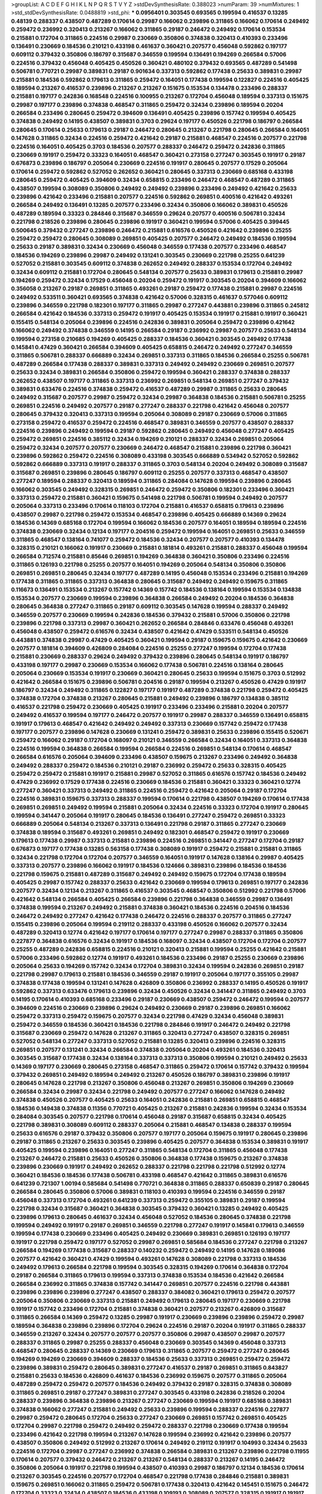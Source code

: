 >groupList:
A C D E F G H I K L
N P Q R S T V Y Z 
>stdDevSynthesisRate:
0.388023 
>numParam:
39
>numMixtures:
1
>std_stdDevSynthesisRate:
0.0488819
>std_phi:
***
0.0956401 0.303545 0.693565 0.199594 0.416537 0.13285 0.48139 0.288337 0.438507 0.487289
0.170614 0.29987 0.166062 0.239896 0.311865 0.166062 0.170614 0.249492 0.259472 0.236992
0.320413 0.213267 0.166062 0.311865 0.29187 0.246472 0.249492 0.170614 0.153534 0.215881
0.172704 0.311865 0.224516 0.29987 0.230669 0.350806 0.374838 0.320413 0.410393 0.233496
0.136491 0.230669 0.184536 0.210121 0.433198 0.461637 0.360421 0.207577 0.456048 0.592862
0.197177 0.609112 0.379432 0.350806 0.186797 0.315687 0.346559 0.199594 0.136491 0.194269
0.266584 0.57006 0.224516 0.379432 0.456048 0.405425 0.450526 0.360421 0.480102 0.379432
0.693565 0.487289 0.541498 0.506781 0.770721 0.29987 0.389831 0.29187 0.901634 0.337313
0.592862 0.177438 0.25633 0.389831 0.29987 0.215881 0.184536 0.592862 0.179613 0.311865
0.259472 0.164051 0.177438 0.199594 0.122827 0.224516 0.405425 0.189594 0.213267 0.416537
0.239896 0.213267 0.213267 0.151675 0.153534 0.134478 0.233496 0.288337 0.215881 0.197177
0.242836 0.168548 0.224516 0.100955 0.213267 0.172704 0.456048 0.189594 0.337313 0.151675
0.29987 0.197177 0.239896 0.374838 0.468547 0.311865 0.259472 0.32434 0.239896 0.189594
0.20204 0.266584 0.233496 0.280645 0.259472 0.394609 0.136491 0.405425 0.239896 0.157742
0.199594 0.405425 0.374838 0.249492 0.14195 0.438507 0.389831 0.3703 0.29624 0.197177
0.450526 0.221798 0.186797 0.266584 0.280645 0.170614 0.25633 0.179613 0.29187 0.246472
0.280645 0.213267 0.221798 0.280645 0.266584 0.164051 0.147628 0.311865 0.32434 0.224516
0.259472 0.421642 0.29187 0.215881 0.468547 0.224516 0.207577 0.221798 0.224516 0.164051
0.405425 0.3703 0.184536 0.207577 0.288337 0.246472 0.259472 0.242836 0.311865 0.230669
0.191917 0.259472 0.33323 0.164051 0.468547 0.360421 0.273158 0.277247 0.303545 0.191917
0.29187 0.676873 0.239896 0.186797 0.205064 0.230669 0.224516 0.191917 0.280645 0.207577
0.17529 0.205064 0.170614 0.259472 0.592862 0.527052 0.262652 0.360421 0.280645 0.337313
0.230669 0.685168 0.433198 0.280645 0.259472 0.405425 0.394609 0.32434 0.658815 0.233496
0.246472 0.468547 0.487289 0.311865 0.438507 0.199594 0.308089 0.350806 0.249492 0.249492
0.239896 0.233496 0.249492 0.421642 0.25633 0.239896 0.421642 0.233496 0.215881 0.207577
0.224516 0.592862 0.269851 0.400516 0.421642 0.493261 0.266584 0.249492 0.136491 0.13285
0.207577 0.233496 0.32434 0.350806 0.166062 0.389831 0.450526 0.487289 0.189594 0.33323
0.284846 0.315687 0.346559 0.29624 0.207577 0.400516 0.506781 0.32434 0.221798 0.218526
0.239896 0.280645 0.239896 0.191917 0.360421 0.199594 0.57006 0.405425 0.399445 0.500645
0.379432 0.277247 0.239896 0.246472 0.215881 0.616576 0.450526 0.421642 0.239896 0.25255
0.259472 0.259472 0.280645 0.308089 0.269851 0.405425 0.207577 0.246472 0.249492 0.184536
0.199594 0.25633 0.29187 0.389831 0.32434 0.230669 0.456048 0.346559 0.177438 0.207577
0.233496 0.468547 0.184536 0.194269 0.239896 0.29987 0.249492 0.131241 0.303545 0.230669
0.221798 0.25255 0.641239 0.527052 0.215881 0.303545 0.609112 0.374838 0.262652 0.249492
0.288337 0.153534 0.172704 0.249492 0.32434 0.609112 0.215881 0.172704 0.280645 0.548134
0.207577 0.25633 0.389831 0.179613 0.215881 0.29987 0.194269 0.259472 0.32434 0.17529
0.456048 0.20204 0.259472 0.191917 0.303545 0.20204 0.394609 0.166062 0.356058 0.213267
0.29187 0.269851 0.311865 0.493261 0.29187 0.259472 0.177438 0.215881 0.29987 0.224516
0.249492 0.533511 0.360421 0.693565 0.374838 0.421642 0.57006 0.328315 0.461637 0.577046
0.609112 0.239896 0.346559 0.221798 0.182301 0.197177 0.311865 0.29987 0.277247 0.443881
0.239896 0.311865 0.245812 0.266584 0.421642 0.184536 0.337313 0.259472 0.191917 0.405425
0.153534 0.191917 0.215881 0.191917 0.360421 0.155415 0.548134 0.205064 0.239896 0.224516
0.242836 0.389831 0.205064 0.259472 0.239896 0.421642 0.166062 0.249492 0.374838 0.346559
0.14195 0.266584 0.29187 0.236992 0.29987 0.207577 0.25633 0.548134 0.199594 0.273158
0.210685 0.194269 0.405425 0.288337 0.184536 0.360421 0.303545 0.249492 0.177438 0.145841
0.47429 0.360421 0.266584 0.394609 0.405425 0.658815 0.246472 0.249492 0.277247 0.346559
0.311865 0.506781 0.288337 0.666889 0.32434 0.269851 0.337313 0.311865 0.184536 0.266584
0.25255 0.506781 0.487289 0.266584 0.177438 0.288337 0.389831 0.337313 0.249492 0.249492
0.230669 0.269851 0.207577 0.25633 0.32434 0.389831 0.266584 0.350806 0.259472 0.199594
0.360421 0.288337 0.374838 0.288337 0.262652 0.438507 0.197177 0.311865 0.337313 0.236992
0.269851 0.548134 0.269851 0.277247 0.379432 0.389831 0.633476 0.224516 0.374838 0.259472
0.416537 0.487289 0.29987 0.311865 0.25633 0.280645 0.249492 0.315687 0.207577 0.29987
0.259472 0.32434 0.29987 0.364838 0.184536 0.215881 0.506781 0.25255 0.269851 0.224516
0.249492 0.207577 0.29187 0.277247 0.288337 0.221798 0.421642 0.456048 0.207577 0.280645
0.379432 0.320413 0.337313 0.199594 0.205064 0.308089 0.29187 0.230669 0.57006 0.311865
0.273158 0.259472 0.416537 0.259472 0.224516 0.468547 0.389831 0.346559 0.207577 0.438507
0.288337 0.224516 0.239896 0.249492 0.199594 0.29187 0.592862 0.280645 0.249492 0.456048
0.277247 0.405425 0.259472 0.269851 0.224516 0.385112 0.32434 0.194269 0.210121 0.288337
0.32434 0.269851 0.205064 0.259472 0.32434 0.207577 0.207577 0.230669 0.246472 0.468547
0.215881 0.239896 0.221798 0.360421 0.239896 0.592862 0.259472 0.224516 0.308089 0.433198
0.303545 0.666889 0.534942 0.527052 0.592862 0.592862 0.666889 0.337313 0.191917 0.288337
0.311865 0.3703 0.548134 0.20204 0.249492 0.308089 0.315687 0.315687 0.269851 0.239896
0.280645 0.186797 0.609112 0.25255 0.207577 0.337313 0.468547 0.438507 0.277247 0.189594
0.288337 0.320413 0.189594 0.311865 0.284084 0.147628 0.199594 0.239896 0.280645 0.166062
0.303545 0.249492 0.328315 0.269851 0.246472 0.259472 0.350806 0.182301 0.233496 0.360421
0.337313 0.259472 0.215881 0.360421 0.159675 0.541498 0.221798 0.506781 0.199594 0.249492
0.207577 0.205064 0.337313 0.233496 0.170614 0.118103 0.172704 0.215881 0.416537 0.658815
0.179613 0.239896 0.438507 0.29987 0.221798 0.259472 0.153534 0.468547 0.239896 0.405425
0.666889 0.14369 0.29624 0.184536 0.14369 0.685168 0.172704 0.199594 0.166062 0.184536
0.207577 0.164051 0.189594 0.189594 0.224516 0.374838 0.230669 0.32434 0.12134 0.197177
0.204516 0.259472 0.199594 0.164051 0.269851 0.25633 0.346559 0.311865 0.468547 0.138164
0.741077 0.259472 0.184536 0.32434 0.207577 0.207577 0.410393 0.134478 0.328315 0.210121
0.166062 0.191917 0.230669 0.215881 0.181814 0.493261 0.215881 0.288337 0.456048 0.199594
0.266584 0.712574 0.215881 0.85646 0.269851 0.194269 0.364838 0.360421 0.350806 0.233496
0.224516 0.311865 0.126193 0.221798 0.25255 0.207577 0.164051 0.194269 0.205064 0.548134
0.350806 0.350806 0.269851 0.269851 0.280645 0.32434 0.197177 0.487289 0.14195 0.456048
0.153534 0.233496 0.215881 0.194269 0.177438 0.311865 0.311865 0.337313 0.364838 0.280645
0.315687 0.249492 0.249492 0.159675 0.311865 0.116673 0.136491 0.153534 0.213267 0.157742
0.14369 0.157742 0.184536 0.138164 0.199594 0.153534 0.134838 0.153534 0.207577 0.230669
0.199594 0.239896 0.364838 0.266584 0.249492 0.20204 0.184536 0.364838 0.280645 0.364838
0.277247 0.311865 0.29187 0.609112 0.303545 0.147628 0.199594 0.288337 0.249492 0.346559
0.207577 0.230669 0.199594 0.242836 0.184536 0.379432 0.215881 0.57006 0.350806 0.221798
0.239896 0.221798 0.337313 0.29987 0.360421 0.262652 0.266584 0.284846 0.633476 0.456048
0.493261 0.456048 0.438507 0.259472 0.616576 0.32434 0.438507 0.421642 0.47429 0.533511
0.548134 0.450526 0.443881 0.374838 0.29987 0.47429 0.405425 0.360421 0.199594 0.29187
0.159675 0.159675 0.421642 0.230669 0.207577 0.181814 0.394609 0.426809 0.284084 0.224516
0.25255 0.277247 0.199594 0.172704 0.177438 0.215881 0.230669 0.288337 0.29624 0.249492
0.379432 0.239896 0.280645 0.548134 0.191917 0.186797 0.433198 0.197177 0.29987 0.230669
0.153534 0.166062 0.177438 0.506781 0.224516 0.138164 0.280645 0.205064 0.230669 0.153534
0.191917 0.230669 0.360421 0.280645 0.25633 0.199594 0.151675 0.3703 0.512992 0.421642
0.266584 0.151675 0.239896 0.506781 0.204516 0.29187 0.199594 0.213267 0.450526 0.47429
0.191917 0.186797 0.32434 0.249492 0.311865 0.122827 0.197177 0.191917 0.487289 0.374838
0.221798 0.259472 0.405425 0.374838 0.172704 0.374838 0.213267 0.280645 0.215881 0.249492
0.239896 0.186797 0.134838 0.385112 0.416537 0.221798 0.259472 0.230669 0.405425 0.191917
0.233496 0.233496 0.215881 0.20204 0.207577 0.249492 0.416537 0.199594 0.197177 0.246472
0.207577 0.191917 0.29987 0.288337 0.346559 0.136491 0.658815 0.191917 0.179613 0.468547
0.421642 0.249492 0.249492 0.337313 0.230669 0.157742 0.259472 0.177438 0.197177 0.207577
0.239896 0.147628 0.230669 0.131241 0.259472 0.389831 0.25633 0.239896 0.155415 0.520671
0.259472 0.166062 0.29187 0.172704 0.168097 0.210121 0.346559 0.266584 0.32434 0.164051
0.337313 0.364838 0.224516 0.199594 0.364838 0.266584 0.199594 0.266584 0.224516 0.269851
0.548134 0.170614 0.468547 0.266584 0.616576 0.205064 0.394609 0.233496 0.438507 0.159675
0.213267 0.233496 0.249492 0.364838 0.249492 0.288337 0.259472 0.184536 0.210121 0.29187
0.236992 0.259472 0.25633 0.328315 0.405425 0.259472 0.259472 0.215881 0.191917 0.215881
0.29987 0.527052 0.311865 0.616576 0.157742 0.184536 0.249492 0.47429 0.236992 0.17529
0.177438 0.224516 0.230669 0.184536 0.215881 0.360421 0.33323 0.360421 0.12774 0.277247
0.360421 0.337313 0.249492 0.311865 0.224516 0.259472 0.421642 0.205064 0.29187 0.172704
0.224516 0.389831 0.159675 0.337313 0.288337 0.199594 0.170614 0.221798 0.438507 0.194269
0.170614 0.177438 0.269851 0.269851 0.249492 0.199594 0.215881 0.205064 0.32434 0.224516
0.33323 0.172704 0.191917 0.280645 0.199594 0.341447 0.205064 0.191917 0.280645 0.184536
0.136491 0.277247 0.259472 0.269851 0.33323 0.666889 0.205064 0.548134 0.213267 0.337313
0.136491 0.221798 0.29187 0.311865 0.277247 0.230669 0.374838 0.189594 0.315687 0.493261
0.269851 0.249492 0.182301 0.468547 0.259472 0.191917 0.230669 0.179613 0.177438 0.29987
0.337313 0.215881 0.239896 0.224516 0.269851 0.341447 0.277247 0.172704 0.29187 0.676873
0.197177 0.177438 0.13285 0.563158 0.177438 0.308089 0.191917 0.259472 0.215881 0.215881
0.311865 0.32434 0.221798 0.172704 0.172704 0.207577 0.346559 0.164051 0.191917 0.147628
0.138164 0.29987 0.405425 0.337313 0.207577 0.239896 0.166062 0.191917 0.184536 0.124666
0.389831 0.239896 0.184536 0.184536 0.221798 0.159675 0.215881 0.487289 0.315687 0.249492
0.249492 0.159675 0.172704 0.177438 0.189594 0.405425 0.29987 0.157742 0.288337 0.25633
0.421642 0.230669 0.199594 0.179613 0.269851 0.197177 0.242836 0.207577 0.32434 0.12134
0.213267 0.311865 0.416537 0.303545 0.468547 0.350806 0.512992 0.221798 0.57006 0.421642
0.548134 0.266584 0.405425 0.266584 0.239896 0.221798 0.364838 0.346559 0.29987 0.136491
0.374838 0.199594 0.213267 0.249492 0.215881 0.374838 0.360421 0.184536 0.224516 0.204516
0.184536 0.246472 0.249492 0.277247 0.421642 0.177438 0.246472 0.224516 0.288337 0.207577
0.311865 0.277247 0.155415 0.239896 0.205064 0.199594 0.219112 0.288337 0.433198 0.450526
0.166062 0.207577 0.32434 0.487289 0.320413 0.12774 0.421642 0.197177 0.170614 0.197177
0.277247 0.29987 0.288337 0.311865 0.350806 0.227877 0.364838 0.616576 0.32434 0.191917
0.184536 0.168097 0.32434 0.438507 0.172704 0.172704 0.207577 0.25255 0.487289 0.242836
0.658815 0.224516 0.210121 0.320413 0.215881 0.199594 0.25255 0.421642 0.215881 0.57006
0.233496 0.592862 0.12774 0.191917 0.493261 0.184536 0.233496 0.29187 0.25255 0.230669
0.239896 0.205064 0.25633 0.194269 0.157742 0.32434 0.172704 0.389831 0.32434 0.199594
0.242836 0.269851 0.29187 0.221798 0.29987 0.179613 0.215881 0.184536 0.346559 0.29187
0.191917 0.205064 0.197177 0.355105 0.29987 0.374838 0.177438 0.199594 0.131241 0.147628
0.426809 0.350806 0.236992 0.288337 0.14195 0.450526 0.191917 0.592862 0.337313 0.633476
0.179613 0.239896 0.32434 0.450526 0.32434 0.341447 0.311865 0.249492 0.3703 0.14195
0.170614 0.410393 0.685168 0.233496 0.29187 0.230669 0.438507 0.259472 0.246472 0.199594
0.207577 0.394609 0.224516 0.230669 0.239896 0.29624 0.249492 0.230669 0.29187 0.239896
0.269851 0.166062 0.259472 0.337313 0.259472 0.159675 0.207577 0.32434 0.221798 0.47429
0.32434 0.456048 0.389831 0.259472 0.346559 0.184536 0.360421 0.184536 0.221798 0.284846
0.191917 0.246472 0.249492 0.221798 0.315687 0.230669 0.259472 0.147628 0.213267 0.311865
0.320413 0.277247 0.438507 0.328315 0.269851 0.527052 0.548134 0.277247 0.337313 0.527052
0.215881 0.13285 0.320413 0.239896 0.224516 0.328315 0.269851 0.207577 0.131241 0.32434
0.266584 0.374838 0.205064 0.20204 0.493261 0.184536 0.320413 0.303545 0.315687 0.177438
0.32434 0.138164 0.337313 0.337313 0.350806 0.199594 0.210121 0.249492 0.25633 0.14369
0.197177 0.230669 0.280645 0.273158 0.468547 0.311865 0.259472 0.170614 0.157742 0.379432
0.199594 0.379432 0.269851 0.249492 0.189594 0.249492 0.213267 0.450526 0.186797 0.389831
0.239896 0.191917 0.280645 0.147628 0.221798 0.213267 0.350806 0.456048 0.213267 0.269851
0.350806 0.194269 0.230669 0.266584 0.32434 0.29987 0.32434 0.221798 0.249492 0.207577
0.277247 0.166062 0.147628 0.249492 0.374838 0.450526 0.207577 0.405425 0.25633 0.164051
0.242836 0.215881 0.269851 0.658815 0.468547 0.184536 0.149438 0.374838 0.11356 0.770721
0.405425 0.213267 0.215881 0.242836 0.199594 0.32434 0.153534 0.284084 0.303545 0.207577
0.221798 0.170614 0.456048 0.29187 0.315687 0.658815 0.32434 0.405425 0.221798 0.389831
0.308089 0.609112 0.288337 0.205064 0.215881 0.468547 0.134838 0.288337 0.199594 0.25633
0.616576 0.29187 0.379432 0.350806 0.207577 0.197177 0.205064 0.159675 0.191917 0.280645
0.239896 0.29187 0.311865 0.213267 0.25633 0.303545 0.239896 0.405425 0.207577 0.364838
0.153534 0.389831 0.191917 0.405425 0.199594 0.239896 0.164051 0.277247 0.311865 0.548134
0.172704 0.311865 0.456048 0.177438 0.213267 0.246472 0.215881 0.25633 0.450526 0.350806
0.364838 0.177438 0.159675 0.213267 0.374838 0.239896 0.230669 0.191917 0.249492 0.262652
0.288337 0.221798 0.221798 0.221798 0.512992 0.12774 0.360421 0.184536 0.184536 0.177438
0.506781 0.433198 0.468547 0.421642 0.311865 0.389831 0.616576 0.641239 0.721307 1.00194
0.585684 0.541498 0.770721 0.364838 0.311865 0.288337 0.650839 0.29187 0.280645 0.266584
0.280645 0.350806 0.57006 0.389831 0.118103 0.410393 0.199594 0.224516 0.346559 0.29187
0.456048 0.337313 0.172704 0.493261 0.641239 0.337313 0.259472 0.355105 0.389831 0.29187
0.199594 0.221798 0.32434 0.315687 0.360421 0.364838 0.303545 0.379432 0.360421 0.13285
0.249492 0.405425 0.239896 0.179613 0.280645 0.461637 0.32434 0.456048 0.527052 0.184536
0.280645 0.374838 0.221798 0.199594 0.249492 0.191917 0.29187 0.269851 0.346559 0.221798
0.277247 0.191917 0.145841 0.179613 0.346559 0.199594 0.177438 0.230669 0.233496 0.405425
0.249492 0.230669 0.389831 0.269851 0.126193 0.197177 0.191917 0.221798 0.259472 0.197177
0.527052 0.29987 0.269851 0.585684 0.184536 0.277247 0.221798 0.213267 0.266584 0.194269
0.177438 0.315687 0.288337 0.140232 0.259472 0.249492 0.14195 0.147628 0.189086 0.207577
0.421642 0.360421 0.47429 0.199594 0.493261 0.147628 0.308089 0.221798 0.337313 0.184536
0.249492 0.179613 0.266584 0.221798 0.199594 0.303545 0.328315 0.194269 0.170614 0.364838
0.172704 0.29187 0.266584 0.311865 0.179613 0.199594 0.337313 0.374838 0.153534 0.184536
0.421642 0.266584 0.266584 0.236992 0.311865 0.374838 0.157742 0.341447 0.269851 0.207577
0.224516 0.221798 0.443881 0.239896 0.239896 0.239896 0.277247 0.438507 0.288337 0.384082
0.360421 0.179613 0.259472 0.207577 0.205064 0.350806 0.230669 0.337313 0.215881 0.249492
0.179613 0.280645 0.197177 0.230669 0.221798 0.191917 0.157742 0.233496 0.172704 0.215881
0.374838 0.360421 0.207577 0.213267 0.426809 0.315687 0.311865 0.266584 0.14369 0.259472
0.13285 0.29987 0.191917 0.230669 0.239896 0.239896 0.259472 0.29987 0.189594 0.364838
0.239896 0.239896 0.172704 0.29624 0.224516 0.29187 0.20204 0.191917 0.311865 0.288337
0.346559 0.213267 0.32434 0.207577 0.207577 0.207577 0.350806 0.29987 0.438507 0.29987
0.207577 0.288337 0.311865 0.29987 0.25255 0.288337 0.456048 0.230669 0.303545 0.14369
0.456048 0.337313 0.468547 0.280645 0.288337 0.14369 0.230669 0.179613 0.311865 0.207577
0.259472 0.277247 0.280645 0.194269 0.194269 0.230669 0.394609 0.288337 0.184536 0.25633
0.337313 0.269851 0.259472 0.259472 0.239896 0.389831 0.259472 0.280645 0.389831 0.277247
0.416537 0.29187 0.269851 0.311865 0.843827 0.215881 0.25633 0.184536 0.426809 0.461637
0.184536 0.236992 0.159675 0.207577 0.311865 0.205064 0.487289 0.259472 0.259472 0.207577
0.184536 0.249492 0.379432 0.29187 0.328315 0.374838 0.308089 0.311865 0.269851 0.29187
0.277247 0.389831 0.277247 0.303545 0.433198 0.242836 0.218526 0.20204 0.288337 0.239896
0.364838 0.239896 0.213267 0.277247 0.230669 0.199594 0.191917 0.685168 0.389831 0.374838
0.166062 0.277247 0.215881 0.249492 0.25633 0.239896 0.199594 0.288337 0.224516 0.227877
0.29987 0.259472 0.280645 0.172704 0.25633 0.277247 0.230669 0.269851 0.157742 0.269851
0.405425 0.172704 0.29987 0.221798 0.259472 0.249492 0.259472 0.288337 0.221798 0.230669
0.177438 0.199594 0.233496 0.421642 0.221798 0.199594 0.213267 0.147628 0.199594 0.236992
0.421642 0.239896 0.207577 0.438507 0.350806 0.249492 0.512992 0.213267 0.170614 0.249492
0.219112 0.191917 0.104993 0.32434 0.25633 0.224516 0.172704 0.29987 0.277247 0.236992
0.374838 0.266584 0.389831 0.213267 0.239896 0.221798 0.11955 0.170614 0.207577 0.379432
0.246472 0.213267 0.213267 0.548134 0.288337 0.213267 0.14195 0.246472 0.350806 0.205064
0.191917 0.221798 0.199594 0.438507 0.410393 0.29987 0.186797 0.12134 0.184536 0.170614
0.213267 0.303545 0.224516 0.207577 0.172704 0.468547 0.221798 0.177438 0.284846 0.215881
0.389831 0.159675 0.269851 0.166062 0.311865 0.259472 0.506781 0.177438 0.320413 0.421642
0.145451 0.151675 0.246472 0.172704 0.33323 0.32434 0.438507 0.184536 0.433198 0.109193
0.308089 0.207577 0.328315 0.191917 0.191917 0.337313 0.186797 0.346559 0.374838 0.438507
0.410393 0.179613 0.224516 0.224516 0.269851 0.184536 0.191917 0.191917 0.14195 0.242836
0.162065 0.230669 0.224516 0.153534 0.221798 0.191917 0.215881 0.242836 0.191917 0.172704
0.337313 0.239896 0.191917 0.179613 0.213267 0.416537 0.242836 0.364838 0.399445 0.191917
0.166062 0.172704 0.230669 0.288337 0.239896 0.166062 0.215881 0.563158 0.337313 0.230669
0.269851 0.374838 0.25633 0.29187 0.184536 0.280645 0.249492 0.592862 0.14195 0.191917
0.170614 0.346559 0.131241 0.170614 0.337313 0.215881 0.189594 0.194269 0.233496 0.20204
0.389831 0.189594 0.239896 0.337313 0.379432 0.147628 0.233496 0.364838 0.421642 0.236992
0.233496 0.213267 0.230669 0.199594 0.230669 0.230669 0.421642 0.224516 0.29187 0.374838
0.20204 0.242836 0.172704 0.239896 0.170614 0.205064 0.269851 0.215881 0.239896 0.164051
0.311865 0.215881 0.164051 0.239896 0.29987 0.12774 0.585684 0.350806 0.385112 0.328315
0.230669 0.389831 0.259472 0.487289 0.168097 0.230669 0.47429 0.288337 0.215881 0.320413
0.207577 0.405425 0.186797 0.468547 0.262652 0.379432 0.249492 0.14369 0.215881 0.205064
0.379432 0.205064 0.633476 0.184536 0.269851 0.153534 0.360421 0.394609 0.266584 0.249492
0.280645 0.337313 0.29624 0.230669 0.337313 0.360421 0.230669 0.269851 0.284084 0.360421
0.269851 0.405425 0.389831 0.221798 0.233496 0.239896 0.364838 0.213267 0.269851 0.207577
0.207577 0.426809 0.233496 0.308089 0.179613 0.239896 0.164051 0.230669 0.468547 0.136491
0.147628 0.379432 0.320413 0.184536 0.159675 0.182301 0.259472 0.259472 0.506781 0.685168
0.191917 0.191917 0.207577 0.379432 0.184536 0.126193 0.12774 0.239896 0.280645 0.277247
0.182301 0.280645 0.29987 0.172704 0.205064 0.277247 0.249492 0.269851 0.303545 0.280645
0.527052 0.215881 0.242836 0.32434 0.205064 0.239896 0.350806 0.405425 0.131241 0.592862
0.512992 0.245812 0.239896 0.191917 0.405425 0.468547 0.346559 0.57006 0.239896 0.308089
0.215881 0.288337 0.207577 0.230669 0.205064 0.288337 0.346559 0.712574 0.461637 0.47429
0.280645 0.186797 0.421642 0.166062 0.159675 0.259472 0.122827 0.182301 0.280645 0.164051
0.405425 0.233496 0.199594 0.32434 0.262652 0.191917 0.224516 0.277247 0.186797 0.259472
0.205064 0.166062 0.350806 0.315687 0.533511 0.284846 0.259472 0.126193 0.13285 0.633476
0.311865 0.184536 0.389831 0.29187 0.170614 0.199594 0.277247 0.456048 0.166062 0.280645
0.32434 0.157742 0.224516 0.421642 0.259472 0.189594 0.215881 0.246472 0.249492 0.177438
0.174821 0.179613 0.288337 0.249492 0.487289 0.29187 0.266584 0.262652 0.172704 0.433198
0.47429 0.259472 0.242836 0.166062 0.153534 0.191917 0.20204 0.288337 0.29187 0.288337
0.191917 0.186797 0.172704 0.197177 0.288337 0.337313 0.400516 0.194269 0.179613 0.239896
0.277247 0.249492 0.266584 0.633476 0.288337 0.29187 0.259472 0.224516 0.32434 0.277247
0.456048 0.32434 0.320413 0.400516 0.126193 0.126193 0.224516 0.592862 0.280645 0.527052
0.191917 0.199594 0.259472 0.186797 0.374838 0.350806 0.191917 0.280645 0.269851 0.230669
0.239896 0.166062 0.364838 0.311865 0.288337 0.191917 0.205064 0.389831 0.277247 0.506781
0.14369 0.242836 0.311865 0.32434 0.337313 0.189594 0.303545 0.385112 0.438507 0.170614
0.124332 0.230669 0.364838 0.311865 0.126193 0.288337 0.410393 0.277247 0.438507 0.416537
0.259472 0.164051 0.25255 0.311865 0.346559 0.199594 0.197177 0.25633 0.288337 0.421642
0.197177 0.360421 0.47429 0.280645 0.791845 0.199594 0.172704 0.29987 0.280645 0.215881
0.199594 0.249492 0.585684 0.311865 0.389831 0.153534 0.221798 0.191917 0.328315 0.25255
0.239896 0.280645 0.221798 0.194269 0.280645 0.157742 0.337313 0.259472 0.199594 0.438507
0.259472 0.239896 0.350806 0.199594 0.364838 0.311865 0.25255 0.266584 0.239896 0.456048
0.199594 0.350806 0.364838 0.350806 0.337313 0.493261 0.385112 0.205064 0.177438 0.186797
0.288337 0.33323 0.360421 0.249492 0.184536 0.29987 0.221798 0.288337 0.221798 0.199594
0.207577 0.186797 0.213267 0.389831 0.277247 0.259472 0.259472 0.29987 0.350806 0.230669
0.239896 0.277247 0.230669 0.221798 0.25633 0.337313 0.199594 0.246472 0.186797 0.177438
0.280645 0.17529 0.149438 0.230669 0.224516 0.242836 0.266584 0.221798 0.153534 0.249492
0.213267 0.29187 0.207577 0.249492 0.207577 0.249492 0.197177 0.199594 0.280645 0.311865
0.191917 0.288337 0.360421 0.207577 0.138164 0.172704 0.379432 0.14195 0.493261 0.239896
0.145841 0.259472 0.29187 0.421642 0.29987 0.29987 0.207577 0.249492 0.506781 0.159675
0.360421 0.221798 0.170614 0.266584 0.259472 0.215881 0.177438 0.249492 0.303545 0.379432
0.239896 0.249492 0.210685 0.25255 0.25633 0.311865 0.191917 0.456048 0.405425 0.213267
0.172704 0.194269 0.585684 0.443881 0.166062 0.320413 0.20204 0.246472 0.280645 0.29987
0.131241 0.259472 0.25255 0.199594 0.172704 0.210121 0.280645 0.277247 0.126193 0.207577
0.210685 0.221798 0.269851 0.32434 0.233496 0.219112 0.249492 0.666889 0.224516 0.456048
0.487289 0.25255 0.585684 0.239896 0.215881 0.213267 0.170614 0.288337 0.246472 0.269851
0.273158 0.360421 0.266584 0.433198 0.221798 0.32434 0.236992 0.32434 0.364838 0.394609
0.25633 0.350806 0.224516 0.166062 0.213267 0.213267 0.233496 0.205064 0.493261 0.239896
0.239896 0.239896 0.11356 0.405425 0.389831 0.57006 0.213267 0.230669 0.177438 0.215881
0.456048 0.527052 0.421642 0.191917 0.269851 0.288337 0.266584 0.25633 0.219112 0.131241
0.266584 0.29987 0.269851 0.259472 0.29987 0.337313 0.650839 0.609112 0.25633 0.153534
0.177438 0.215881 0.262652 0.205064 0.239896 0.288337 0.360421 0.269851 0.207577 0.230669
0.379432 0.389831 1.08369 0.311865 0.337313 0.239896 0.215881 0.288337 0.633476 0.191917
0.25633 0.174821 0.259472 0.259472 0.230669 0.246472 0.249492 0.221798 0.29987 0.205064
0.303545 0.149438 0.269851 0.249492 0.389831 0.269851 0.541498 0.280645 0.311865 0.379432
0.527052 0.184536 0.32434 0.136491 0.438507 0.32434 0.346559 0.161632 0.320413 0.215881
0.177438 0.303545 0.239896 0.224516 0.25633 0.277247 0.215881 0.13285 0.33323 0.246472
0.405425 0.712574 0.389831 0.364838 0.25255 0.389831 0.47429 0.249492 0.186797 0.288337
0.541498 0.329195 0.320413 0.394609 0.170614 0.277247 0.224516 0.199594 0.29987 0.29987
0.239896 0.147628 0.179613 0.421642 0.14195 0.29987 0.29187 0.230669 0.600128 0.157742
0.438507 0.207577 0.191917 0.230669 0.269851 0.11356 0.32434 0.249492 0.249492 0.3703
0.259472 0.438507 0.320413 0.172704 0.389831 0.277247 0.221798 0.184536 0.33323 0.189594
0.157742 0.32434 0.194269 0.548134 0.236992 0.182301 0.191917 0.177438 0.159675 0.221798
0.177438 0.311865 0.224516 0.230669 0.207577 0.277247 0.32434 0.269851 0.207577 0.29987
0.191917 0.33323 0.230669 0.277247 0.311865 0.493261 0.280645 0.221798 0.468547 0.360421
0.633476 0.493261 0.685168 0.527052 0.374838 0.360421 0.527052 0.416537 0.369309 0.379432
0.177438 0.230669 0.350806 0.199594 0.249492 0.346559 0.405425 0.356058 0.233496 0.355105
0.184536 0.308089 0.177438 0.164051 0.548134 0.25633 0.138164 0.14369 0.421642 0.269851
0.266584 0.233496 0.159675 0.259472 0.164051 0.249492 0.230669 0.57006 0.493261 0.355105
0.249492 0.269851 0.456048 0.328315 0.25633 0.262652 0.29187 0.221798 0.239896 0.277247
0.548134 0.186797 0.177438 0.29187 0.205064 0.280645 0.207577 0.29987 0.230669 0.239896
0.374838 0.221798 0.207577 0.230669 0.177438 0.33323 0.25255 0.230669 0.394609 0.207577
0.355105 0.249492 0.109193 0.389831 0.11356 0.374838 0.184536 0.280645 0.443881 0.360421
0.147628 0.224516 0.641239 0.616576 0.443881 0.110531 0.230669 0.303545 0.346559 0.224516
0.311865 0.242836 0.249492 0.172704 0.33323 0.184536 0.236992 0.194269 0.233496 0.443881
0.311865 0.259472 0.191917 0.288337 0.224516 0.29187 0.170614 0.230669 0.236992 0.533511
0.389831 0.29187 0.179613 0.207577 0.269851 0.346559 0.337313 0.199594 0.337313 0.179613
0.29987 0.259472 0.456048 0.166062 0.191917 0.311865 0.207577 0.157742 0.350806 0.249492
0.215881 0.29987 0.184536 0.266584 0.147628 0.487289 0.13285 0.685168 0.242836 0.191917
0.29987 0.249492 0.199594 0.350806 0.374838 0.280645 0.239896 0.29187 0.224516 0.172704
0.213267 0.266584 0.199594 0.438507 0.374838 0.172704 0.259472 0.280645 0.197177 0.191917
0.506781 0.207577 0.389831 0.215881 0.221798 0.29987 0.194269 0.311865 0.308089 0.205064
0.191917 0.350806 0.249492 0.239896 0.224516 0.337313 0.213267 0.266584 0.320413 0.360421
0.224516 0.263356 0.541498 0.288337 0.233496 0.25633 0.360421 0.487289 0.199594 0.29187
0.191917 0.364838 0.262652 0.184536 0.280645 0.337313 0.25633 0.249492 0.506781 0.364838
0.57006 0.311865 0.249492 0.328315 0.280645 0.197177 0.389831 0.303545 0.242836 0.280645
0.641239 0.230669 0.311865 0.230669 0.443881 0.215881 0.186797 0.487289 0.337313 0.20204
0.153534 0.277247 0.29987 0.179613 0.259472 0.266584 0.315687 0.239896 0.29187 0.233496
0.236992 0.269851 0.221798 0.47429 0.456048 0.249492 0.29987 0.374838 0.379432 0.233496
0.456048 0.311865 0.230669 0.29987 0.468547 0.224516 0.14195 0.374838 0.288337 0.379432
0.288337 0.153534 0.230669 0.170614 0.350806 0.416537 0.199594 0.405425 0.0908483 0.438507
0.242836 0.438507 0.194269 0.280645 0.205064 0.207577 0.224516 0.138164 0.616576 0.172704
0.207577 0.33323 0.242836 0.164051 0.311865 0.259472 0.224516 0.288337 0.47429 0.609112
0.25255 0.29187 0.224516 0.277247 0.155415 0.394609 0.280645 0.410393 0.205064 0.221798
0.346559 0.20204 0.172704 0.177438 0.315687 0.25255 0.172704 0.224516 0.259472 0.207577
0.32434 0.205064 0.311865 0.215881 0.262652 0.443881 0.374838 0.703947 0.32434 0.337313
0.350806 0.29187 0.29987 0.277247 0.548134 0.233496 0.405425 0.350806 0.153534 0.224516
0.199594 0.29987 0.199594 0.364838 0.199594 0.548134 0.239896 0.170614 0.29987 0.102192
0.311865 0.364838 0.207577 0.194269 0.215881 0.191917 0.364838 0.389831 0.269851 0.500645
0.230669 0.25633 0.450526 0.320413 0.288337 0.379432 0.374838 0.239896 0.32434 0.191917
0.20204 0.191917 0.191917 0.288337 0.456048 0.213267 0.230669 0.20204 0.269851 0.221798
0.443881 0.456048 0.221798 0.184536 0.315687 0.277247 0.32434 0.527052 0.364838 0.57006
0.676873 0.374838 0.277247 0.303545 0.328315 0.194269 0.230669 0.288337 0.456048 0.456048
0.712574 0.269851 0.239896 0.633476 0.421642 0.249492 0.221798 0.233496 0.205064 0.405425
0.230669 0.14195 0.29987 0.147628 0.199594 0.311865 0.221798 0.189594 0.224516 0.350806
0.230669 0.269851 0.219112 0.189594 0.224516 0.236358 0.641239 0.29987 0.230669 0.337313
0.32434 0.29987 0.259472 0.199594 0.207577 0.269851 0.32434 0.284846 0.205064 0.374838
0.186797 0.239896 0.266584 0.239896 0.199594 0.269851 0.364838 0.29987 0.249492 0.341447
0.32434 0.259472 0.224516 0.259472 0.249492 0.207577 0.277247 0.191917 0.159675 0.230669
0.280645 0.25633 0.224516 0.249492 0.191917 0.374838 0.147628 0.277247 0.221798 0.25633
0.266584 0.249492 0.136491 0.360421 0.249492 0.32434 0.29987 0.239896 0.184536 0.166062
0.269851 0.215881 0.230669 0.379432 0.189594 0.230669 0.280645 0.311865 0.199594 0.389831
0.269851 0.184536 0.207577 0.350806 0.259472 0.184536 0.266584 0.259472 0.215881 0.213267
0.360421 0.405425 0.233496 0.218526 0.303545 0.337313 0.199594 0.438507 0.269851 0.184536
0.249492 0.25633 0.249492 0.288337 0.182301 0.221798 0.269851 0.350806 0.288337 0.205064
0.259472 0.269851 0.161632 0.405425 0.269851 0.405425 0.191917 0.554852 0.145841 0.32434
0.104993 0.259472 0.249492 0.242836 0.207577 0.199594 0.155415 0.249492 0.277247 0.199594
0.199594 0.172704 0.170614 0.172704 0.166062 0.389831 0.280645 0.548134 0.438507 0.157742
0.189594 0.236992 0.311865 0.29187 0.161632 0.29187 0.233496 0.249492 0.239896 0.239896
0.421642 0.47429 0.184536 0.277247 0.249492 0.230669 0.269851 0.184536 0.269851 0.288337
0.168548 0.277247 0.320413 0.177438 0.346559 0.541498 0.259472 0.239896 0.266584 0.433198
0.288337 0.450526 0.288337 0.184536 0.177438 0.259472 0.177438 0.468547 0.224516 0.170614
0.233496 0.239896 0.25633 0.213267 0.215881 0.230669 0.242836 0.284846 0.405425 0.328315
0.421642 0.280645 0.266584 0.246472 0.210121 0.177438 0.259472 0.207577 0.199594 0.199594
0.269851 0.468547 0.288337 0.400516 0.249492 0.308089 0.166062 0.609112 0.205064 0.592862
0.29187 0.213267 0.29987 0.172704 0.233496 0.116673 0.29187 0.168097 0.456048 0.213267
0.199594 0.236992 0.213267 0.266584 0.207577 0.249492 0.641239 0.288337 0.563158 0.259472
0.157742 0.12134 0.259472 0.374838 0.205064 0.320413 0.221798 0.280645 0.138164 0.249492
0.308089 0.389831 0.199594 0.197177 0.157742 0.266584 0.29987 0.186797 0.184536 0.207577
0.191917 0.221798 0.230669 0.288337 0.166062 0.456048 0.249492 0.179613 0.197177 0.249492
0.277247 0.337313 0.166062 0.184536 0.215881 0.512992 0.213267 0.213267 0.29987 0.585684
0.527052 0.230669 0.177438 0.394609 0.179613 0.213267 0.311865 0.259472 0.199594 0.151675
0.239896 0.32434 0.374838 0.184536 0.149438 0.20204 0.194269 0.315687 0.164051 0.157742
0.153534 0.189594 0.259472 0.450526 0.346559 0.303545 0.364838 0.157742 0.337313 0.364838
0.288337 0.29987 0.487289 0.288337 0.400516 0.249492 0.227877 0.421642 0.25633 0.360421
0.249492 0.219112 0.311865 0.269851 0.224516 0.191917 0.230669 0.215881 0.118103 0.311865
0.224516 0.213267 0.213267 0.177438 0.164051 0.288337 0.184536 0.712574 0.328315 0.732105
0.721307 0.239896 0.541498 0.468547 0.170614 0.224516 0.410393 0.280645 0.438507 0.405425
0.239896 0.207577 0.303545 0.288337 0.215881 0.170614 0.360421 0.277247 0.341447 0.194269
0.233496 0.288337 0.184536 0.658815 0.288337 0.242836 0.693565 0.172704 0.177438 0.280645
0.242836 0.633476 0.221798 0.230669 0.266584 0.249492 0.184536 0.224516 0.262652 0.131241
0.239896 0.405425 0.184536 0.191917 0.110531 0.303545 0.126193 0.157742 0.288337 0.191917
0.269851 0.224516 0.337313 0.224516 0.239896 0.215881 0.239896 0.138164 0.246472 0.337313
0.191917 0.29987 0.29187 0.280645 0.177438 0.311865 0.149438 0.153534 0.266584 0.33323
0.166062 0.315687 0.520671 0.47429 0.277247 0.288337 0.239896 0.166062 0.259472 0.179613
0.199594 0.280645 0.230669 0.25255 0.33323 0.166062 0.191917 0.410393 0.277247 0.14195
0.170614 0.360421 0.277247 0.215881 0.197177 0.179613 0.164051 0.269851 0.194269 0.249492
0.239896 0.350806 0.277247 0.170614 0.14195 0.164051 0.29187 0.259472 0.25633 0.14369
0.33323 0.337313 0.221798 0.199594 0.215881 0.153534 0.29187 0.47429 0.184536 0.122827
0.233496 0.215881 0.221798 0.29187 0.189594 0.179613 0.184536 0.33323 0.170614 0.230669
0.29987 0.199594 0.179613 0.239896 0.32434 0.277247 0.233496 0.239896 0.269851 0.172704
0.147628 0.273158 0.153534 0.25255 0.213267 0.487289 0.592862 0.32434 0.224516 0.280645
0.233496 0.346559 0.177438 0.487289 0.346559 0.712574 0.379432 0.199594 0.421642 0.25255
0.421642 0.273158 0.394609 0.207577 0.184536 0.410393 0.450526 0.280645 0.29987 0.230669
0.29624 0.277247 0.311865 0.315687 0.166062 0.197177 0.199594 0.33323 0.315687 0.29987
0.32434 0.592862 0.280645 0.259472 0.207577 0.149438 0.246472 0.242836 0.320413 0.207577
0.177438 0.140232 0.374838 0.170614 0.303545 0.288337 0.215881 0.191917 0.277247 0.177438
0.221798 0.230669 0.207577 0.259472 0.259472 0.230669 0.191917 0.47429 0.280645 0.29987
0.239896 0.266584 0.177438 0.184536 0.328315 0.280645 0.227877 0.266584 0.337313 0.29624
0.224516 0.29987 0.29187 0.833611 0.350806 0.199594 0.259472 0.246472 0.32434 0.249492
0.394609 0.213267 0.25633 0.224516 0.259472 0.421642 0.421642 0.239896 0.182301 0.284846
0.207577 0.224516 0.712574 0.693565 0.741077 1.25242 0.405425 0.221798 0.311865 0.221798
0.266584 0.177438 0.177438 0.308089 0.641239 0.199594 0.280645 0.405425 0.207577 0.170614
0.164051 0.288337 0.184536 0.374838 0.548134 0.224516 0.456048 0.311865 0.199594 0.337313
0.25633 0.249492 0.221798 0.405425 0.246472 0.633476 0.288337 0.239896 0.277247 0.224516
0.191917 0.166062 0.259472 0.230669 0.189594 0.350806 0.184536 0.346559 0.197177 0.280645
0.280645 0.197177 0.166062 0.184536 0.259472 0.233496 0.29987 0.239896 0.177438 0.197177
0.249492 0.438507 0.159675 0.29987 0.153534 0.633476 0.233496 0.239896 0.461637 0.616576
0.221798 0.421642 0.487289 0.215881 0.76139 0.213267 0.288337 0.12134 0.159675 0.230669
0.350806 0.487289 0.0944822 0.450526 0.249492 0.242836 0.433198 0.138164 0.29987 0.280645
0.199594 0.239896 0.166062 0.215881 0.224516 0.259472 0.207577 0.259472 0.246472 0.213267
0.308089 0.213267 0.421642 0.346559 0.239896 0.360421 0.157742 0.215881 0.29987 0.337313
0.360421 0.374838 0.126193 0.194269 0.199594 0.224516 0.350806 0.197177 0.266584 0.29987
0.153534 0.360421 0.527052 0.280645 0.172704 0.379432 0.242836 0.364838 0.288337 0.207577
0.182301 0.221798 0.311865 0.215881 0.311865 0.230669 0.221798 0.33323 0.350806 0.184536
0.32434 0.242836 0.197177 0.159675 0.221798 0.139857 0.172704 0.172704 0.438507 0.224516
0.29987 0.249492 0.122827 0.468547 0.177438 0.405425 0.153534 0.280645 0.277247 0.269851
0.288337 0.153534 0.233496 0.239896 0.13285 0.259472 0.311865 0.207577 0.25255 0.346559
0.280645 0.364838 0.609112 0.311865 0.456048 0.215881 0.207577 0.405425 0.337313 0.207577
0.191917 0.207577 0.259472 0.224516 0.221798 0.269851 0.184536 0.269851 0.213267 0.191917
0.207577 0.207577 0.215881 0.170614 0.527052 0.112186 0.205064 0.259472 0.191917 0.249492
0.337313 0.230669 0.259472 0.213267 0.138164 0.379432 0.191917 0.179613 0.172704 0.205064
0.191917 0.239896 0.186797 0.374838 0.147628 0.14195 0.233496 0.364838 0.118103 0.172704
0.184536 0.426809 0.197177 0.191917 0.527052 0.25255 0.29187 0.213267 0.541498 0.29987
0.151675 0.224516 0.230669 0.280645 0.303545 0.177438 0.249492 0.506781 0.658815 0.213267
0.249492 0.33323 0.346559 0.219112 0.364838 0.47429 0.527052 0.25255 0.421642 0.456048
0.468547 0.405425 0.360421 0.548134 0.625807 0.609112 0.616576 0.400516 0.213267 0.221798
0.303545 0.416537 0.506781 0.33323 0.159675 0.239896 0.284084 0.12774 0.443881 0.438507
0.239896 0.506781 0.311865 0.221798 0.350806 0.239896 0.207577 0.277247 0.199594 0.269851
0.915132 0.230669 0.29987 0.224516 0.346559 0.207577 0.262652 0.213267 0.389831 0.266584
0.159675 0.364838 0.184536 0.215881 0.315687 0.410393 0.29187 0.266584 0.288337 0.33323
0.239896 0.177438 0.303545 0.405425 0.288337 0.14195 0.230669 0.29987 0.221798 0.405425
0.170614 0.337313 0.374838 0.269851 0.29187 0.239896 0.259472 0.191917 0.374838 0.29187
0.389831 0.262652 0.280645 0.210685 0.103722 0.239896 0.29987 0.207577 0.288337 0.239896
0.33323 0.592862 0.266584 0.159675 0.29187 0.194269 0.374838 0.337313 0.259472 0.303545
0.533511 0.360421 0.215881 0.450526 0.311865 0.246472 0.259472 0.527052 0.337313 0.205064
0.269851 0.236992 0.32434 0.311865 0.259472 0.450526 0.609112 0.29187 0.303545 0.213267
0.233496 0.57006 0.236992 0.280645 0.308089 0.311865 0.288337 0.337313 0.350806 0.170614
0.315687 0.405425 0.236358 0.311865 0.350806 0.29987 0.221798 0.364838 0.184536 0.149438
0.563158 0.249492 0.197177 0.345632 0.438507 0.328315 0.233496 0.215881 0.215881 0.410393
0.337313 0.350806 0.355105 0.350806 0.259472 0.249492 0.32434 0.153534 0.29987 0.456048
0.389831 0.364838 0.394609 0.320413 0.29187 0.341447 0.224516 0.337313 0.269851 0.29987
0.311865 0.374838 0.337313 0.29987 0.280645 0.360421 0.616576 0.33323 0.303545 0.337313
0.233496 0.249492 0.384082 0.29987 0.239896 0.269851 0.215881 0.379432 0.242836 0.487289
0.320413 0.33323 0.25633 0.29187 0.346559 0.328315 0.280645 0.259472 0.186797 0.284846
0.230669 0.341447 0.249492 0.259472 0.191917 0.288337 0.147628 0.221798 0.616576 0.246472
0.266584 0.280645 0.269851 0.172704 0.151675 0.233496 0.179613 0.140232 0.374838 0.230669
0.269851 0.527052 0.512992 0.32434 0.242836 0.147628 0.157742 0.199594 0.450526 0.249492
0.104993 0.213267 0.221798 0.311865 0.394609 0.239896 0.249492 0.379432 0.280645 0.350806
0.512992 0.213267 0.337313 0.33323 0.76139 0.233496 0.224516 0.207577 0.269851 0.199594
0.199594 0.186797 0.224516 0.14195 0.20204 0.213267 0.379432 0.280645 0.468547 0.29187
0.493261 0.379432 0.421642 0.311865 0.157742 0.259472 0.224516 0.394609 0.199594 0.249492
0.186797 0.184536 0.184536 0.29987 0.177438 0.159675 0.197177 0.213267 0.288337 0.303545
0.288337 0.468547 0.230669 0.249492 0.487289 0.350806 0.230669 0.350806 0.207577 0.153534
0.184536 0.500645 0.170614 0.215881 0.14195 0.249492 0.221798 0.47429 0.17529 0.205064
0.249492 0.155415 0.159675 0.184536 0.104993 0.320413 0.246472 0.164051 0.184536 0.177438
0.153534 0.207577 0.221798 0.259472 0.389831 0.159675 0.233496 0.337313 0.189594 0.153534
0.184536 0.280645 0.259472 0.159675 0.233496 0.224516 0.374838 0.194269 0.269851 0.164051
0.585684 0.506781 0.199594 0.179613 0.182301 0.337313 0.191917 0.25633 0.177438 0.421642
0.197177 0.199594 0.207577 0.364838 0.394609 0.350806 0.14369 0.215881 0.164051 0.221798
0.215881 0.262652 0.207577 0.25633 0.360421 0.191917 0.249492 0.221798 0.25633 0.277247
0.189594 0.577046 0.249492 0.213267 0.280645 0.277247 0.360421 0.199594 0.259472 0.186797
0.288337 0.221798 0.239896 0.33323 0.197177 0.360421 0.450526 0.421642 0.277247 0.364838
0.280645 0.277247 0.239896 0.379432 0.246472 0.438507 0.29987 0.213267 0.249492 0.205064
0.303545 0.311865 0.350806 0.280645 0.259472 0.29987 0.421642 0.164051 0.633476 0.277247
0.33323 0.609112 0.328315 0.433198 0.32434 0.32434 0.194269 0.230669 0.450526 0.236358
0.199594 0.230669 0.233496 0.239896 0.266584 0.269851 0.277247 0.311865 0.400516 0.416537
0.239896 0.360421 0.242836 0.172704 0.421642 0.239896 0.29987 0.199594 0.385112 0.249492
0.239896 0.233496 0.249492 0.450526 0.315687 0.269851 0.172704 0.213267 0.269851 0.346559
0.468547 0.389831 0.157742 0.184536 0.259472 0.184536 0.207577 0.288337 0.227877 0.213267
0.199594 0.213267 0.249492 0.197177 0.166062 0.303545 0.400516 0.159675 0.350806 0.280645
0.236992 0.259472 0.269851 0.280645 0.533511 0.468547 0.480102 0.374838 0.350806 0.47429
0.633476 0.259472 0.360421 0.126193 0.520671 0.277247 0.147628 0.236992 0.32434 0.394609
0.215881 0.218526 0.374838 0.186797 0.246472 0.191917 0.846091 0.487289 0.189594 0.277247
0.166062 0.155415 0.221798 0.172704 0.177438 0.277247 0.166062 0.493261 0.221798 0.221798
0.199594 0.320413 0.191917 0.179613 0.242836 0.29187 0.57006 0.269851 0.328315 0.259472
0.215881 0.280645 0.512992 0.456048 0.57006 0.468547 0.57006 0.468547 0.493261 0.280645
0.360421 0.47429 0.421642 0.288337 0.527052 0.269851 0.184536 0.389831 0.179613 0.230669
0.791845 0.184536 0.25633 0.230669 0.374838 0.207577 0.221798 0.207577 0.210121 0.308089
0.249492 0.249492 0.405425 0.29987 0.416537 0.462875 0.157742 0.277247 0.20204 0.164051
0.184536 0.153534 0.266584 0.350806 0.280645 0.207577 0.288337 0.151675 0.311865 0.308089
0.337313 0.239896 0.249492 0.269851 0.25255 0.177438 0.221798 0.269851 0.400516 0.170614
0.12774 0.29987 0.29624 0.379432 0.153534 0.194269 0.288337 0.410393 0.259472 0.25633
0.131241 0.207577 0.147628 0.355105 0.249492 0.221798 0.277247 0.177438 0.239896 0.207577
0.166062 0.379432 0.205064 0.230669 0.239896 0.230669 0.379432 0.33323 0.239896 0.438507
0.421642 0.29187 0.374838 0.184536 0.157742 0.182301 0.249492 0.249492 0.311865 0.215881
0.450526 0.164051 0.184536 0.184536 0.230669 0.194269 0.337313 0.184536 0.394609 0.468547
0.506781 0.184536 0.438507 0.374838 0.230669 0.592862 0.166062 0.32434 0.215881 0.157742
0.288337 0.32434 0.328315 0.159675 0.311865 0.32434 0.213267 0.311865 0.177438 0.438507
0.25633 0.266584 0.259472 0.33323 0.288337 0.259472 0.280645 0.246472 0.32434 0.249492
0.239896 0.184536 0.230669 0.215881 0.207577 0.191917 0.213267 0.308089 0.230669 0.153534
0.25255 0.197177 0.233496 0.221798 0.207577 0.242836 0.259472 0.159675 0.19479 0.14195
0.184536 0.221798 0.328315 0.499306 0.14369 0.346559 0.236358 0.221798 0.157742 0.280645
0.236992 0.215881 0.269851 0.249492 0.288337 0.259472 0.191917 0.259472 0.29187 0.230669
0.213267 0.249492 0.280645 0.170614 0.177438 0.194269 0.20204 0.221798 0.350806 0.421642
0.197177 0.360421 0.346559 0.230669 0.159675 0.32434 0.20204 0.138164 0.199594 0.303545
0.32434 0.177438 0.29187 0.249492 0.487289 0.207577 0.311865 0.153534 0.207577 0.199594
0.239896 0.350806 0.32434 0.487289 0.360421 0.57006 0.233496 0.25633 0.166062 0.280645
0.29187 0.184536 0.592862 0.227877 0.230669 0.249492 0.230669 0.242836 0.221798 0.364838
0.259472 0.249492 0.32434 0.205064 0.207577 0.259472 0.136491 0.25633 0.110531 0.277247
0.138164 0.159675 0.179613 0.405425 0.303545 0.259472 0.153534 0.164051 0.213267 0.533511
0.224516 0.151675 0.29187 0.32434 0.186797 0.177438 0.147628 0.207577 0.166062 0.184536
0.350806 0.242836 0.242836 0.506781 0.269851 0.213267 0.438507 0.337313 0.269851 0.346559
0.379432 0.259472 0.433198 0.205064 0.269851 0.249492 0.405425 0.311865 0.184536 0.239896
0.394609 0.239896 0.308089 0.32434 0.29987 0.191917 0.32434 0.233496 0.280645 0.230669
0.164051 0.389831 0.277247 0.207577 0.360421 0.191917 0.126193 0.14369 0.221798 0.179613
0.277247 0.230669 0.138164 0.199594 0.421642 0.239896 0.500645 0.239896 0.262652 0.177438
0.199594 0.170614 0.269851 0.541498 0.277247 0.493261 0.186797 0.230669 0.360421 0.153534
0.230669 0.199594 0.239896 0.259472 0.215881 0.205064 0.259472 0.269851 0.280645 0.224516
0.221798 0.259472 0.33323 0.197177 0.242836 0.277247 0.364838 0.221798 0.207577 0.438507
0.177438 0.288337 0.269851 0.233496 0.13285 0.337313 0.191917 0.215881 0.191917 0.191917
0.215881 0.221798 0.32434 0.170614 0.213267 0.328315 0.308089 0.25633 0.350806 0.207577
0.506781 0.438507 0.364838 0.246472 0.230669 0.236992 0.32434 0.641239 0.170614 0.389831
0.221798 0.269851 0.239896 0.249492 0.280645 0.194269 0.221798 0.191917 0.468547 0.29187
0.224516 0.29987 0.506781 0.360421 0.563158 0.487289 0.364838 0.641239 0.506781 0.512992
0.277247 0.315687 0.311865 0.658815 0.269851 0.341447 0.456048 0.394609 0.20204 0.207577
0.527052 0.311865 0.138164 0.280645 0.199594 0.249492 0.29987 0.456048 0.328315 0.360421
0.364838 0.493261 0.288337 0.191917 0.239896 0.126193 0.224516 0.239896 0.147628 0.177438
0.11356 0.259472 0.184536 0.13285 0.166062 0.140232 
>categories:
0 0
>mixtureAssignment:
0 0 0 0 0 0 0 0 0 0 0 0 0 0 0 0 0 0 0 0 0 0 0 0 0 0 0 0 0 0 0 0 0 0 0 0 0 0 0 0 0 0 0 0 0 0 0 0 0 0
0 0 0 0 0 0 0 0 0 0 0 0 0 0 0 0 0 0 0 0 0 0 0 0 0 0 0 0 0 0 0 0 0 0 0 0 0 0 0 0 0 0 0 0 0 0 0 0 0 0
0 0 0 0 0 0 0 0 0 0 0 0 0 0 0 0 0 0 0 0 0 0 0 0 0 0 0 0 0 0 0 0 0 0 0 0 0 0 0 0 0 0 0 0 0 0 0 0 0 0
0 0 0 0 0 0 0 0 0 0 0 0 0 0 0 0 0 0 0 0 0 0 0 0 0 0 0 0 0 0 0 0 0 0 0 0 0 0 0 0 0 0 0 0 0 0 0 0 0 0
0 0 0 0 0 0 0 0 0 0 0 0 0 0 0 0 0 0 0 0 0 0 0 0 0 0 0 0 0 0 0 0 0 0 0 0 0 0 0 0 0 0 0 0 0 0 0 0 0 0
0 0 0 0 0 0 0 0 0 0 0 0 0 0 0 0 0 0 0 0 0 0 0 0 0 0 0 0 0 0 0 0 0 0 0 0 0 0 0 0 0 0 0 0 0 0 0 0 0 0
0 0 0 0 0 0 0 0 0 0 0 0 0 0 0 0 0 0 0 0 0 0 0 0 0 0 0 0 0 0 0 0 0 0 0 0 0 0 0 0 0 0 0 0 0 0 0 0 0 0
0 0 0 0 0 0 0 0 0 0 0 0 0 0 0 0 0 0 0 0 0 0 0 0 0 0 0 0 0 0 0 0 0 0 0 0 0 0 0 0 0 0 0 0 0 0 0 0 0 0
0 0 0 0 0 0 0 0 0 0 0 0 0 0 0 0 0 0 0 0 0 0 0 0 0 0 0 0 0 0 0 0 0 0 0 0 0 0 0 0 0 0 0 0 0 0 0 0 0 0
0 0 0 0 0 0 0 0 0 0 0 0 0 0 0 0 0 0 0 0 0 0 0 0 0 0 0 0 0 0 0 0 0 0 0 0 0 0 0 0 0 0 0 0 0 0 0 0 0 0
0 0 0 0 0 0 0 0 0 0 0 0 0 0 0 0 0 0 0 0 0 0 0 0 0 0 0 0 0 0 0 0 0 0 0 0 0 0 0 0 0 0 0 0 0 0 0 0 0 0
0 0 0 0 0 0 0 0 0 0 0 0 0 0 0 0 0 0 0 0 0 0 0 0 0 0 0 0 0 0 0 0 0 0 0 0 0 0 0 0 0 0 0 0 0 0 0 0 0 0
0 0 0 0 0 0 0 0 0 0 0 0 0 0 0 0 0 0 0 0 0 0 0 0 0 0 0 0 0 0 0 0 0 0 0 0 0 0 0 0 0 0 0 0 0 0 0 0 0 0
0 0 0 0 0 0 0 0 0 0 0 0 0 0 0 0 0 0 0 0 0 0 0 0 0 0 0 0 0 0 0 0 0 0 0 0 0 0 0 0 0 0 0 0 0 0 0 0 0 0
0 0 0 0 0 0 0 0 0 0 0 0 0 0 0 0 0 0 0 0 0 0 0 0 0 0 0 0 0 0 0 0 0 0 0 0 0 0 0 0 0 0 0 0 0 0 0 0 0 0
0 0 0 0 0 0 0 0 0 0 0 0 0 0 0 0 0 0 0 0 0 0 0 0 0 0 0 0 0 0 0 0 0 0 0 0 0 0 0 0 0 0 0 0 0 0 0 0 0 0
0 0 0 0 0 0 0 0 0 0 0 0 0 0 0 0 0 0 0 0 0 0 0 0 0 0 0 0 0 0 0 0 0 0 0 0 0 0 0 0 0 0 0 0 0 0 0 0 0 0
0 0 0 0 0 0 0 0 0 0 0 0 0 0 0 0 0 0 0 0 0 0 0 0 0 0 0 0 0 0 0 0 0 0 0 0 0 0 0 0 0 0 0 0 0 0 0 0 0 0
0 0 0 0 0 0 0 0 0 0 0 0 0 0 0 0 0 0 0 0 0 0 0 0 0 0 0 0 0 0 0 0 0 0 0 0 0 0 0 0 0 0 0 0 0 0 0 0 0 0
0 0 0 0 0 0 0 0 0 0 0 0 0 0 0 0 0 0 0 0 0 0 0 0 0 0 0 0 0 0 0 0 0 0 0 0 0 0 0 0 0 0 0 0 0 0 0 0 0 0
0 0 0 0 0 0 0 0 0 0 0 0 0 0 0 0 0 0 0 0 0 0 0 0 0 0 0 0 0 0 0 0 0 0 0 0 0 0 0 0 0 0 0 0 0 0 0 0 0 0
0 0 0 0 0 0 0 0 0 0 0 0 0 0 0 0 0 0 0 0 0 0 0 0 0 0 0 0 0 0 0 0 0 0 0 0 0 0 0 0 0 0 0 0 0 0 0 0 0 0
0 0 0 0 0 0 0 0 0 0 0 0 0 0 0 0 0 0 0 0 0 0 0 0 0 0 0 0 0 0 0 0 0 0 0 0 0 0 0 0 0 0 0 0 0 0 0 0 0 0
0 0 0 0 0 0 0 0 0 0 0 0 0 0 0 0 0 0 0 0 0 0 0 0 0 0 0 0 0 0 0 0 0 0 0 0 0 0 0 0 0 0 0 0 0 0 0 0 0 0
0 0 0 0 0 0 0 0 0 0 0 0 0 0 0 0 0 0 0 0 0 0 0 0 0 0 0 0 0 0 0 0 0 0 0 0 0 0 0 0 0 0 0 0 0 0 0 0 0 0
0 0 0 0 0 0 0 0 0 0 0 0 0 0 0 0 0 0 0 0 0 0 0 0 0 0 0 0 0 0 0 0 0 0 0 0 0 0 0 0 0 0 0 0 0 0 0 0 0 0
0 0 0 0 0 0 0 0 0 0 0 0 0 0 0 0 0 0 0 0 0 0 0 0 0 0 0 0 0 0 0 0 0 0 0 0 0 0 0 0 0 0 0 0 0 0 0 0 0 0
0 0 0 0 0 0 0 0 0 0 0 0 0 0 0 0 0 0 0 0 0 0 0 0 0 0 0 0 0 0 0 0 0 0 0 0 0 0 0 0 0 0 0 0 0 0 0 0 0 0
0 0 0 0 0 0 0 0 0 0 0 0 0 0 0 0 0 0 0 0 0 0 0 0 0 0 0 0 0 0 0 0 0 0 0 0 0 0 0 0 0 0 0 0 0 0 0 0 0 0
0 0 0 0 0 0 0 0 0 0 0 0 0 0 0 0 0 0 0 0 0 0 0 0 0 0 0 0 0 0 0 0 0 0 0 0 0 0 0 0 0 0 0 0 0 0 0 0 0 0
0 0 0 0 0 0 0 0 0 0 0 0 0 0 0 0 0 0 0 0 0 0 0 0 0 0 0 0 0 0 0 0 0 0 0 0 0 0 0 0 0 0 0 0 0 0 0 0 0 0
0 0 0 0 0 0 0 0 0 0 0 0 0 0 0 0 0 0 0 0 0 0 0 0 0 0 0 0 0 0 0 0 0 0 0 0 0 0 0 0 0 0 0 0 0 0 0 0 0 0
0 0 0 0 0 0 0 0 0 0 0 0 0 0 0 0 0 0 0 0 0 0 0 0 0 0 0 0 0 0 0 0 0 0 0 0 0 0 0 0 0 0 0 0 0 0 0 0 0 0
0 0 0 0 0 0 0 0 0 0 0 0 0 0 0 0 0 0 0 0 0 0 0 0 0 0 0 0 0 0 0 0 0 0 0 0 0 0 0 0 0 0 0 0 0 0 0 0 0 0
0 0 0 0 0 0 0 0 0 0 0 0 0 0 0 0 0 0 0 0 0 0 0 0 0 0 0 0 0 0 0 0 0 0 0 0 0 0 0 0 0 0 0 0 0 0 0 0 0 0
0 0 0 0 0 0 0 0 0 0 0 0 0 0 0 0 0 0 0 0 0 0 0 0 0 0 0 0 0 0 0 0 0 0 0 0 0 0 0 0 0 0 0 0 0 0 0 0 0 0
0 0 0 0 0 0 0 0 0 0 0 0 0 0 0 0 0 0 0 0 0 0 0 0 0 0 0 0 0 0 0 0 0 0 0 0 0 0 0 0 0 0 0 0 0 0 0 0 0 0
0 0 0 0 0 0 0 0 0 0 0 0 0 0 0 0 0 0 0 0 0 0 0 0 0 0 0 0 0 0 0 0 0 0 0 0 0 0 0 0 0 0 0 0 0 0 0 0 0 0
0 0 0 0 0 0 0 0 0 0 0 0 0 0 0 0 0 0 0 0 0 0 0 0 0 0 0 0 0 0 0 0 0 0 0 0 0 0 0 0 0 0 0 0 0 0 0 0 0 0
0 0 0 0 0 0 0 0 0 0 0 0 0 0 0 0 0 0 0 0 0 0 0 0 0 0 0 0 0 0 0 0 0 0 0 0 0 0 0 0 0 0 0 0 0 0 0 0 0 0
0 0 0 0 0 0 0 0 0 0 0 0 0 0 0 0 0 0 0 0 0 0 0 0 0 0 0 0 0 0 0 0 0 0 0 0 0 0 0 0 0 0 0 0 0 0 0 0 0 0
0 0 0 0 0 0 0 0 0 0 0 0 0 0 0 0 0 0 0 0 0 0 0 0 0 0 0 0 0 0 0 0 0 0 0 0 0 0 0 0 0 0 0 0 0 0 0 0 0 0
0 0 0 0 0 0 0 0 0 0 0 0 0 0 0 0 0 0 0 0 0 0 0 0 0 0 0 0 0 0 0 0 0 0 0 0 0 0 0 0 0 0 0 0 0 0 0 0 0 0
0 0 0 0 0 0 0 0 0 0 0 0 0 0 0 0 0 0 0 0 0 0 0 0 0 0 0 0 0 0 0 0 0 0 0 0 0 0 0 0 0 0 0 0 0 0 0 0 0 0
0 0 0 0 0 0 0 0 0 0 0 0 0 0 0 0 0 0 0 0 0 0 0 0 0 0 0 0 0 0 0 0 0 0 0 0 0 0 0 0 0 0 0 0 0 0 0 0 0 0
0 0 0 0 0 0 0 0 0 0 0 0 0 0 0 0 0 0 0 0 0 0 0 0 0 0 0 0 0 0 0 0 0 0 0 0 0 0 0 0 0 0 0 0 0 0 0 0 0 0
0 0 0 0 0 0 0 0 0 0 0 0 0 0 0 0 0 0 0 0 0 0 0 0 0 0 0 0 0 0 0 0 0 0 0 0 0 0 0 0 0 0 0 0 0 0 0 0 0 0
0 0 0 0 0 0 0 0 0 0 0 0 0 0 0 0 0 0 0 0 0 0 0 0 0 0 0 0 0 0 0 0 0 0 0 0 0 0 0 0 0 0 0 0 0 0 0 0 0 0
0 0 0 0 0 0 0 0 0 0 0 0 0 0 0 0 0 0 0 0 0 0 0 0 0 0 0 0 0 0 0 0 0 0 0 0 0 0 0 0 0 0 0 0 0 0 0 0 0 0
0 0 0 0 0 0 0 0 0 0 0 0 0 0 0 0 0 0 0 0 0 0 0 0 0 0 0 0 0 0 0 0 0 0 0 0 0 0 0 0 0 0 0 0 0 0 0 0 0 0
0 0 0 0 0 0 0 0 0 0 0 0 0 0 0 0 0 0 0 0 0 0 0 0 0 0 0 0 0 0 0 0 0 0 0 0 0 0 0 0 0 0 0 0 0 0 0 0 0 0
0 0 0 0 0 0 0 0 0 0 0 0 0 0 0 0 0 0 0 0 0 0 0 0 0 0 0 0 0 0 0 0 0 0 0 0 0 0 0 0 0 0 0 0 0 0 0 0 0 0
0 0 0 0 0 0 0 0 0 0 0 0 0 0 0 0 0 0 0 0 0 0 0 0 0 0 0 0 0 0 0 0 0 0 0 0 0 0 0 0 0 0 0 0 0 0 0 0 0 0
0 0 0 0 0 0 0 0 0 0 0 0 0 0 0 0 0 0 0 0 0 0 0 0 0 0 0 0 0 0 0 0 0 0 0 0 0 0 0 0 0 0 0 0 0 0 0 0 0 0
0 0 0 0 0 0 0 0 0 0 0 0 0 0 0 0 0 0 0 0 0 0 0 0 0 0 0 0 0 0 0 0 0 0 0 0 0 0 0 0 0 0 0 0 0 0 0 0 0 0
0 0 0 0 0 0 0 0 0 0 0 0 0 0 0 0 0 0 0 0 0 0 0 0 0 0 0 0 0 0 0 0 0 0 0 0 0 0 0 0 0 0 0 0 0 0 0 0 0 0
0 0 0 0 0 0 0 0 0 0 0 0 0 0 0 0 0 0 0 0 0 0 0 0 0 0 0 0 0 0 0 0 0 0 0 0 0 0 0 0 0 0 0 0 0 0 0 0 0 0
0 0 0 0 0 0 0 0 0 0 0 0 0 0 0 0 0 0 0 0 0 0 0 0 0 0 0 0 0 0 0 0 0 0 0 0 0 0 0 0 0 0 0 0 0 0 0 0 0 0
0 0 0 0 0 0 0 0 0 0 0 0 0 0 0 0 0 0 0 0 0 0 0 0 0 0 0 0 0 0 0 0 0 0 0 0 0 0 0 0 0 0 0 0 0 0 0 0 0 0
0 0 0 0 0 0 0 0 0 0 0 0 0 0 0 0 0 0 0 0 0 0 0 0 0 0 0 0 0 0 0 0 0 0 0 0 0 0 0 0 0 0 0 0 0 0 0 0 0 0
0 0 0 0 0 0 0 0 0 0 0 0 0 0 0 0 0 0 0 0 0 0 0 0 0 0 0 0 0 0 0 0 0 0 0 0 0 0 0 0 0 0 0 0 0 0 0 0 0 0
0 0 0 0 0 0 0 0 0 0 0 0 0 0 0 0 0 0 0 0 0 0 0 0 0 0 0 0 0 0 0 0 0 0 0 0 0 0 0 0 0 0 0 0 0 0 0 0 0 0
0 0 0 0 0 0 0 0 0 0 0 0 0 0 0 0 0 0 0 0 0 0 0 0 0 0 0 0 0 0 0 0 0 0 0 0 0 0 0 0 0 0 0 0 0 0 0 0 0 0
0 0 0 0 0 0 0 0 0 0 0 0 0 0 0 0 0 0 0 0 0 0 0 0 0 0 0 0 0 0 0 0 0 0 0 0 0 0 0 0 0 0 0 0 0 0 0 0 0 0
0 0 0 0 0 0 0 0 0 0 0 0 0 0 0 0 0 0 0 0 0 0 0 0 0 0 0 0 0 0 0 0 0 0 0 0 0 0 0 0 0 0 0 0 0 0 0 0 0 0
0 0 0 0 0 0 0 0 0 0 0 0 0 0 0 0 0 0 0 0 0 0 0 0 0 0 0 0 0 0 0 0 0 0 0 0 0 0 0 0 0 0 0 0 0 0 0 0 0 0
0 0 0 0 0 0 0 0 0 0 0 0 0 0 0 0 0 0 0 0 0 0 0 0 0 0 0 0 0 0 0 0 0 0 0 0 0 0 0 0 0 0 0 0 0 0 0 0 0 0
0 0 0 0 0 0 0 0 0 0 0 0 0 0 0 0 0 0 0 0 0 0 0 0 0 0 0 0 0 0 0 0 0 0 0 0 0 0 0 0 0 0 0 0 0 0 0 0 0 0
0 0 0 0 0 0 0 0 0 0 0 0 0 0 0 0 0 0 0 0 0 0 0 0 0 0 0 0 0 0 0 0 0 0 0 0 0 0 0 0 0 0 0 0 0 0 0 0 0 0
0 0 0 0 0 0 0 0 0 0 0 0 0 0 0 0 0 0 0 0 0 0 0 0 0 0 0 0 0 0 0 0 0 0 0 0 0 0 0 0 0 0 0 0 0 0 0 0 0 0
0 0 0 0 0 0 0 0 0 0 0 0 0 0 0 0 0 0 0 0 0 0 0 0 0 0 0 0 0 0 0 0 0 0 0 0 0 0 0 0 0 0 0 0 0 0 0 0 0 0
0 0 0 0 0 0 0 0 0 0 0 0 0 0 0 0 0 0 0 0 0 0 0 0 0 0 0 0 0 0 0 0 0 0 0 0 0 0 0 0 0 0 0 0 0 0 0 0 0 0
0 0 0 0 0 0 0 0 0 0 0 0 0 0 0 0 0 0 0 0 0 0 0 0 0 0 0 0 0 0 0 0 0 0 0 0 0 0 0 0 0 0 0 0 0 0 0 0 0 0
0 0 0 0 0 0 0 0 0 0 0 0 0 0 0 0 0 0 0 0 0 0 0 0 0 0 0 0 0 0 0 0 0 0 0 0 0 0 0 0 0 0 0 0 0 0 0 0 0 0
0 0 0 0 0 0 0 0 0 0 0 0 0 0 0 0 0 0 0 0 0 0 0 0 0 0 0 0 0 0 0 0 0 0 0 0 0 0 0 0 0 0 0 0 0 0 0 0 0 0
0 0 0 0 0 0 0 0 0 0 0 0 0 0 0 0 0 0 0 0 0 0 0 0 0 0 0 0 0 0 0 0 0 0 0 0 0 0 0 0 0 0 0 0 0 0 0 0 0 0
0 0 0 0 0 0 0 0 0 0 0 0 0 0 0 0 0 0 0 0 0 0 0 0 0 0 0 0 0 0 0 0 0 0 0 0 0 0 0 0 0 0 0 0 0 0 0 0 0 0
0 0 0 0 0 0 0 0 0 0 0 0 0 0 0 0 0 0 0 0 0 0 0 0 0 0 0 0 0 0 0 0 0 0 0 0 0 0 0 0 0 0 0 0 0 0 0 0 0 0
0 0 0 0 0 0 0 0 0 0 0 0 0 0 0 0 0 0 0 0 0 0 0 0 0 0 0 0 0 0 0 0 0 0 0 0 0 0 0 0 0 0 0 0 0 0 0 0 0 0
0 0 0 0 0 0 0 0 0 0 0 0 0 0 0 0 0 0 0 0 0 0 0 0 0 0 0 0 0 0 0 0 0 0 0 0 0 0 0 0 0 0 0 0 0 0 0 0 0 0
0 0 0 0 0 0 0 0 0 0 0 0 0 0 0 0 0 0 0 0 0 0 0 0 0 0 0 0 0 0 0 0 0 0 0 0 0 0 0 0 0 0 0 0 0 0 0 0 0 0
0 0 0 0 0 0 0 0 0 0 0 0 0 0 0 0 0 0 0 0 0 0 0 0 0 0 0 0 0 0 0 0 0 0 0 0 0 0 0 0 0 0 0 0 0 0 0 0 0 0
0 0 0 0 0 0 0 0 0 0 0 0 0 0 0 0 0 0 0 0 0 0 0 0 0 0 0 0 0 0 0 0 0 0 0 0 0 0 0 0 0 0 0 0 0 0 0 0 0 0
0 0 0 0 0 0 0 0 0 0 0 0 0 0 0 0 0 0 0 0 0 0 0 0 0 0 0 0 0 0 0 0 0 0 0 0 0 0 0 0 0 0 0 0 0 0 0 0 0 0
0 0 0 0 0 0 0 0 0 0 0 0 0 0 0 0 0 0 0 0 0 0 0 0 0 0 0 0 0 0 0 0 0 0 0 0 0 0 0 0 0 0 0 0 0 0 0 0 0 0
0 0 0 0 0 0 0 0 0 0 0 0 0 0 0 0 0 0 0 0 0 0 0 0 0 0 0 0 0 0 0 0 0 0 0 0 0 0 0 0 0 0 0 0 0 0 0 0 0 0
0 0 0 0 0 0 0 0 0 0 0 0 0 0 0 0 0 0 0 0 0 0 0 0 0 0 0 0 0 0 0 0 0 0 0 0 0 0 0 0 0 0 0 0 0 0 0 0 0 0
0 0 0 0 0 0 0 0 0 0 0 0 0 0 0 0 0 0 0 0 0 0 0 0 0 0 0 0 0 0 0 0 0 0 0 0 0 0 0 0 0 0 0 0 0 0 0 0 0 0
0 0 0 0 0 0 0 0 0 0 0 0 0 0 0 0 0 0 0 0 0 0 0 0 0 0 0 0 0 0 0 0 0 0 0 0 0 0 0 0 0 0 0 0 0 0 0 0 0 0
0 0 0 0 0 0 0 0 0 0 0 0 0 0 0 0 0 0 0 0 0 0 0 0 0 0 0 0 0 0 0 0 0 0 0 0 0 0 0 0 0 0 0 0 0 0 0 0 0 0
0 0 0 0 0 0 0 0 0 0 0 0 0 0 0 0 0 0 0 0 0 0 0 0 0 0 0 0 0 0 0 0 0 0 0 0 0 0 0 0 0 0 0 0 0 0 0 0 0 0
0 0 0 0 0 0 0 0 0 0 0 0 0 0 0 0 0 0 0 0 0 0 0 0 0 0 0 0 0 0 0 0 0 0 0 0 0 0 0 0 0 0 0 0 0 0 0 0 0 0
0 0 0 0 0 0 0 0 0 0 0 0 0 0 0 0 0 0 0 0 0 0 0 0 0 0 0 0 0 0 0 0 0 0 0 0 0 0 0 0 0 0 0 0 0 0 0 0 0 0
0 0 0 0 0 0 0 0 0 0 0 0 0 0 0 0 0 0 0 0 0 0 0 0 0 0 0 0 0 0 0 0 0 0 0 0 0 0 0 0 0 0 0 0 0 0 0 0 0 0
0 0 0 0 0 0 0 0 0 0 0 0 0 0 0 0 0 0 0 0 0 0 0 0 0 0 0 0 0 0 0 0 0 0 0 0 0 0 0 0 0 0 0 0 0 0 0 0 0 0
0 0 0 0 0 0 0 0 0 0 0 0 0 0 0 0 0 0 0 0 0 0 0 0 0 0 0 0 0 0 0 0 0 0 0 0 0 0 0 0 0 0 0 0 0 0 0 0 0 0
0 0 0 0 0 0 0 0 0 0 0 0 0 0 0 0 0 0 0 0 0 0 0 0 0 0 0 0 0 0 0 0 0 0 0 0 0 0 0 0 0 0 0 0 0 0 0 0 0 0
0 0 0 0 0 0 0 0 0 0 0 0 0 0 0 0 0 0 0 0 0 0 0 0 0 0 0 0 0 0 0 0 0 0 0 0 0 0 0 0 0 0 0 0 0 0 
>numMutationCategories:
1
>numSelectionCategories:
1
>categoryProbabilities:
1 
>selectionIsInMixture:
***
0 
>mutationIsInMixture:
***
0 
>obsPhiSets:
0
>currentSynthesisRateLevel:
***
0.656453 1.00933 1.39269 1.55291 1.00039 0.983473 1.95401 1.4869 1.477 1.07832
0.933089 1.30082 0.714339 0.957763 0.950188 0.961759 1.04076 0.852701 0.749136 1.07134
0.702346 0.739472 0.761396 1.08735 1.18123 1.48964 0.993835 0.79099 0.605155 0.704121
0.722073 1.39485 1.47344 1.90109 1.22101 0.467077 0.69229 0.743853 0.670029 1.57286
1.01314 0.907452 0.74939 0.604259 1.07385 0.897457 0.732742 0.593381 0.757445 0.814322
1.18359 1.40904 1.49711 1.38469 0.696296 0.66181 1.33961 1.14362 1.00531 1.11921
0.989077 0.2976 0.523395 0.33153 0.334656 0.312922 0.351503 0.428013 0.351114 0.300406
0.355494 0.530751 0.310866 0.327941 0.493779 0.601695 0.529552 0.336846 0.422671 0.416317
0.357552 0.923405 1.04404 1.22532 0.997339 0.972644 0.920324 0.78485 0.718486 0.734456
1.02251 1.19248 1.06385 1.61686 1.16036 1.03582 0.673084 1.03792 0.876323 1.51767
1.41368 0.773628 1.26639 0.832814 1.31235 0.668925 0.87454 1.15689 1.2719 1.36937
1.68833 0.989124 0.599363 0.854281 1.0703 0.677607 1.45756 1.10577 1.5115 1.19401
1.38349 0.975157 1.0114 0.529242 0.700328 0.66171 0.694812 1.67348 1.01638 0.770216
0.565419 1.01753 1.15583 1.17828 1.54208 1.46096 0.673883 0.739354 0.903535 0.749516
1.17674 1.59647 1.15439 0.928917 1.24253 1.71325 1.72441 1.0787 0.926066 0.934753
1.08419 0.761227 1.05184 0.675796 0.539877 0.661743 1.48417 1.39141 1.53151 1.49676
1.31423 1.75471 1.33243 1.34142 1.1828 0.690307 1.05645 1.58119 1.23433 0.960265
1.07029 1.31288 0.88087 1.0338 1.08129 1.22849 0.676365 0.88082 1.12086 1.29215
1.66001 1.60363 0.921331 1.03561 1.62513 1.12594 1.50141 1.14225 1.11592 1.2732
1.24337 1.01058 0.971434 1.10466 0.60467 0.925599 0.956671 0.912166 0.587508 1.02353
0.637953 0.605315 1.52941 0.724892 0.816528 0.674787 1.26419 1.05252 1.36325 0.783676
1.04596 1.28638 0.720827 0.594396 0.286523 0.429364 0.855433 0.440673 0.386932 0.492699
0.537052 0.561855 0.391952 0.42142 0.793058 0.727049 0.665852 0.434417 0.523652 0.375826
0.593731 0.87842 0.506591 0.507705 0.406658 0.793743 0.983989 1.04232 0.808637 0.677905
0.786329 0.577096 0.662196 0.73528 0.596571 1.01579 0.729726 1.12152 0.938237 0.906699
0.799193 1.0779 1.22398 1.00223 0.870266 0.681627 0.761095 1.00024 0.840994 0.498927
0.667973 1.24362 0.755575 0.521723 0.816085 1.01722 0.600987 0.563463 0.779938 0.903966
0.851378 0.893323 1.19169 1.07559 0.751394 1.02671 0.938903 0.584751 1.10647 1.06251
0.597457 0.934909 0.414908 0.89422 1.40968 1.33131 1.1585 1.23034 0.72626 1.16638
0.731527 1.01348 1.11761 1.16162 0.447587 0.324679 0.438518 0.470709 1.02994 0.909153
1.13845 1.02717 0.456089 0.638874 0.662143 0.693712 0.60586 0.729518 0.911659 0.67318
0.970043 1.095 0.955752 1.15016 0.750933 0.874675 1.20805 1.55598 0.659583 0.821758
0.766313 1.17953 1.19137 1.25821 0.996085 1.15196 1.38601 0.924618 1.43171 0.871876
0.702645 1.05477 0.834019 0.763418 1.37871 1.11564 1.35206 1.41009 1.06382 1.02552
1.09991 0.869604 0.781802 1.37613 1.30824 1.24042 1.19502 0.772084 0.830285 1.28147
0.993674 1.01646 1.28201 1.28215 0.934695 0.587284 0.707976 1.09799 1.05763 0.92914
1.00022 0.747996 0.901018 0.630166 0.385288 0.803454 1.53218 1.24348 1.10157 0.733443
0.53646 0.73152 1.37075 1.31471 0.812986 0.612806 0.968182 1.23967 0.898337 0.817774
0.510592 0.563414 0.614064 0.917504 0.507332 0.249884 0.247461 0.329865 0.334405 0.60905
0.412842 0.60949 0.677789 0.920753 0.843653 0.732912 1.15692 0.83463 0.961476 0.500175
1.00949 1.22025 0.768332 0.985484 0.982459 1.01156 1.25563 1.61245 1.25948 1.06709
0.84966 1.15906 1.19392 1.38242 1.6347 1.0091 1.0477 1.69266 1.27748 1.04068
0.719871 1.00205 0.787759 1.24052 0.549026 0.702649 0.783461 1.33912 0.988497 1.29666
0.694499 1.18099 1.49385 1.83472 1.14805 1.34859 0.993558 0.733165 1.02292 1.07286
0.708419 0.646273 0.404557 0.753108 0.485998 0.697937 0.571111 1.04333 0.566588 0.499066
0.642342 0.514212 0.888394 1.01629 0.515041 0.645523 0.587072 1.48557 1.47098 1.00286
1.1635 0.860318 0.839622 0.770381 0.589191 0.637905 1.61809 1.07776 0.829767 0.657331
0.392773 0.466497 0.530739 0.423228 0.95474 1.337 1.24855 0.869798 1.14608 0.989056
0.658083 0.492464 0.486202 0.652742 1.04333 0.633981 0.836071 0.898123 0.942904 0.676789
0.619261 0.493425 0.812348 0.977429 0.479094 0.823789 0.472542 0.748176 0.785126 0.854916
0.410418 0.663778 0.81389 0.589787 0.390496 0.846173 0.516002 0.439339 0.598398 0.433026
0.417323 0.974858 0.900182 0.771746 0.731264 0.941838 0.756173 0.598665 0.519132 0.344968
0.923723 0.504168 0.460896 1.00704 0.558963 0.344687 0.670687 0.537482 0.896456 0.701534
1.25971 0.620585 0.631222 0.502261 1.23266 0.647959 0.659077 0.782555 0.603021 1.10099
1.1776 0.569206 0.926463 0.862733 0.77372 1.03375 0.894558 1.01847 0.941472 0.688711
0.640151 0.556721 0.854612 0.526489 0.611746 0.881909 0.93031 0.383489 0.509784 0.989891
0.955031 0.51455 0.677652 0.939307 0.773132 0.611149 0.519341 0.545753 0.398221 0.47169
1.00603 0.901344 0.82445 0.655929 0.998721 1.06552 1.14247 0.500778 0.564437 0.616053
0.443758 0.34974 0.83926 1.25875 1.31037 0.899175 1.05814 1.41312 0.898121 0.92306
1.17901 0.71361 1.53199 1.59102 1.13822 0.742867 1.00104 0.566936 0.494082 0.663956
0.450112 0.43191 0.581823 0.347532 0.210616 0.460078 0.437385 0.39472 0.400787 0.727468
1.108 1.08087 1.14151 1.42836 0.669808 0.677897 0.781755 0.898541 0.872801 0.894476
0.806253 0.769404 1.38819 1.3994 1.04002 0.887619 1.01335 1.03373 0.89624 0.980355
0.889388 1.04149 1.04361 0.545474 0.935815 0.597929 1.05487 1.21455 1.1211 1.31157
1.50902 1.55707 1.03813 1.05039 1.13499 1.0749 0.432416 1.15779 0.645375 0.799838
0.941462 1.44995 1.05434 1.02572 1.23449 0.723849 0.656579 1.19021 1.01207 1.30296
1.28006 0.954892 1.47418 0.809829 0.775718 0.881204 1.45662 0.558749 0.703363 0.7409
0.276275 0.992194 0.710214 1.00584 1.18667 1.20394 0.659275 0.570552 0.493005 0.672727
0.576997 0.803172 1.25915 1.12203 1.07742 1.97966 1.24231 1.01985 0.991829 0.966574
1.14425 1.11884 0.828843 0.859035 1.3369 0.627206 0.968183 1.4695 1.32304 1.30984
1.57324 1.34656 0.808859 1.24689 1.23438 1.30232 0.675098 0.631063 0.629653 0.890569
0.63528 1.61452 1.30264 1.10849 1.52401 2.00653 1.38301 1.24533 1.6043 1.04555
1.44456 0.711706 0.421797 0.525384 0.816039 1.12293 0.720867 0.519304 0.510396 1.38076
1.50826 1.25898 1.56677 0.996647 0.63329 0.946461 1.73405 0.855342 0.684029 0.826792
1.24582 0.857283 0.782083 0.822695 0.88278 0.985626 0.659652 1.3066 1.2225 1.25194
0.992736 1.2297 0.950291 0.830395 1.22353 1.40442 0.838197 0.675882 0.917112 1.1382
1.331 1.30494 0.592451 0.794423 0.832913 1.70894 1.29698 0.539235 0.756514 0.695219
0.674821 0.524966 0.632944 0.82918 1.09796 1.23488 0.721814 0.571722 1.56441 1.12823
0.879591 1.14995 0.998203 0.563231 0.553086 0.656805 0.991919 1.30479 1.3562 1.20275
0.865021 1.01299 0.975816 1.05956 1.12029 1.02425 1.25076 1.16243 0.55909 0.443269
0.638378 0.709584 0.502381 0.572719 1.63288 0.98868 0.726972 0.896787 1.32266 1.72557
1.26635 0.794209 0.489622 0.829544 1.05726 0.614827 1.3107 0.881073 0.751529 0.8534
1.01996 1.15647 0.6789 0.834602 0.529251 0.911698 0.837387 0.62931 0.394293 0.428093
0.416256 0.364656 0.290049 0.425145 0.357676 0.329007 0.245782 0.477067 0.288322 0.442667
0.534752 0.380637 0.596493 0.346805 1.11455 0.679356 0.583857 0.568603 0.69247 0.934158
0.96505 1.41708 1.19538 1.16714 0.809013 0.64167 1.16404 0.987702 0.657383 0.946575
1.1328 1.37741 0.690198 0.702735 0.887183 0.485857 0.951347 0.814204 0.943236 0.986871
0.481513 0.770005 1.00032 1.0198 1.08466 0.725224 1.44655 0.656236 0.489169 1.22029
0.555704 0.833814 0.70662 0.953294 1.44123 1.19407 1.1798 1.07604 1.34792 1.08995
1.32517 0.524561 0.747927 0.865178 0.856644 0.623628 1.23184 2.10579 0.901488 1.0981
0.927595 0.922108 1.87954 1.40659 1.32901 1.10685 1.44837 1.16558 0.848767 1.53566
1.0468 0.906349 0.607235 0.617936 1.07648 0.854855 0.676028 1.33116 1.43128 1.24243
1.07457 1.45831 1.67373 1.40554 1.06255 1.08335 0.407971 1.13576 1.20966 1.40809
1.39622 1.48764 1.33162 1.14984 1.51431 0.933357 1.36198 1.55073 0.927951 1.26493
1.09097 1.45942 0.986209 1.21145 0.868938 0.791287 1.54678 0.70908 1.00699 1.69624
1.09498 0.798879 1.36484 1.47314 1.20748 1.12384 0.753718 0.726514 1.55414 1.41118
1.51053 1.69389 1.12804 1.46869 1.57016 1.44125 1.41716 1.41136 1.06079 1.21777
0.722351 1.11236 1.18472 0.638249 1.25308 1.43342 1.05133 1.12809 0.820497 0.910601
1.24386 0.857186 0.452162 0.816946 0.808994 1.15106 1.72239 2.04698 1.25711 0.655669
0.772784 1.06969 1.03917 1.26032 1.15761 0.617375 1.03465 0.567014 0.3617 1.26069
0.689414 0.942952 1.43459 1.78556 1.4469 1.39445 1.37652 0.781485 0.458541 0.77987
1.43933 1.19345 0.490319 0.543589 0.70789 1.24357 0.930424 1.08469 1.00445 1.11565
0.663707 0.729267 1.31042 1.43637 1.39766 0.854905 0.842438 1.28758 1.1726 1.53128
1.12197 0.694391 0.657059 0.669457 1.07013 0.970733 1.05449 1.06889 1.43814 0.82751
0.839856 1.56712 1.56204 1.16955 1.18515 1.67199 1.7158 1.44583 0.717824 1.44176
0.746789 1.04904 1.15861 0.969389 0.871745 0.9864 0.358759 0.847834 1.68192 1.63403
0.821564 0.572845 1.04911 1.20011 0.957518 1.11026 1.08261 1.04081 0.818971 0.833609
0.783891 1.11304 1.61401 1.24785 1.45048 1.35142 0.75694 0.927291 0.395849 0.952569
0.567267 0.685511 0.601502 1.22595 0.899 1.21404 1.1533 1.12618 1.06262 1.26081
1.15334 1.31984 1.15429 1.12448 1.09943 1.44935 0.589637 0.564644 0.781482 1.33858
0.855197 0.93068 1.01976 1.65601 1.99041 0.974601 1.17669 1.0647 1.04097 1.76776
1.11463 1.54168 1.12725 0.953502 1.49768 1.27352 1.07941 0.975549 0.892442 1.02338
0.788816 1.10065 1.37438 1.72458 1.68525 1.57503 1.23578 1.27382 2.01069 1.82578
1.57767 0.513131 0.655207 1.49881 0.913001 1.11433 1.2174 1.03927 1.04171 1.19576
1.70624 1.96904 1.79267 1.374 0.835464 0.762505 0.515655 0.945872 1.32873 0.73367
1.2727 1.46469 0.431418 0.786933 0.676774 1.07122 1.40724 0.706377 1.03282 0.908159
1.50443 1.4991 1.62795 1.16762 1.0788 0.525132 0.6718 0.938024 1.38524 1.51497
1.24249 1.12808 1.18609 1.45526 1.45029 1.67065 1.40886 0.743596 1.37613 1.30702
0.951098 0.845591 0.731349 0.970739 0.984999 1.19509 1.73264 1.56393 1.56775 0.716644
1.30202 1.4248 1.00548 1.07741 1.12773 0.449592 0.458743 1.11057 0.347647 0.332357
0.519345 0.699547 0.617843 0.690789 1.07012 1.05642 1.25398 1.36754 1.68924 0.959768
1.46489 0.882818 0.958337 1.41911 1.59717 1.51907 1.58297 1.84108 0.667401 1.01188
0.555478 0.826462 0.518868 1.02784 1.10535 0.957542 1.05566 1.19826 0.955049 1.40222
1.62137 1.10084 0.647425 1.31217 1.052 1.00557 1.51035 1.72746 1.48542 1.70178
1.12029 1.31672 1.1539 1.21082 1.63053 1.13419 0.747143 0.82295 0.773431 0.999588
1.49254 1.38858 1.2178 1.05243 1.16283 0.768013 1.2171 1.33017 1.13109 0.653554
1.05989 1.33554 1.6712 1.68989 0.880186 1.09845 0.83187 1.16367 0.788737 1.31021
0.734337 1.2903 1.33044 1.37855 0.760143 1.09223 0.940587 1.27836 1.12917 0.841991
0.822918 0.970141 0.644228 1.14138 0.397011 0.784567 1.10856 1.07459 1.32448 0.982825
1.09348 1.51571 1.38671 1.46409 1.05805 0.71241 1.39999 1.90139 1.46487 1.3099
1.70199 1.85245 1.2405 1.61294 0.962091 0.877922 1.36973 1.37024 1.76487 0.987866
0.97391 1.61127 0.976031 1.2536 1.02583 0.956788 1.23735 0.925201 0.56722 1.15021
0.893528 0.932399 1.65431 1.78339 0.982454 1.19657 1.31939 0.644292 0.665357 0.637701
0.816342 0.971718 0.715756 0.750571 0.883478 1.17244 1.11118 1.51181 1.46139 1.08427
0.599728 0.622808 0.969639 0.336596 1.15748 0.558763 0.699917 0.931381 1.26802 0.839208
0.664488 0.871763 0.751278 1.01028 0.607015 0.434649 0.597011 0.757026 0.638778 0.696646
0.970309 0.448091 0.517804 0.405425 0.355004 0.545364 1.04618 0.955733 0.692247 0.669475
0.644041 1.13552 0.657864 0.523621 0.554644 1.08885 1.59106 0.992251 0.562948 0.729353
0.733179 1.06703 1.22416 0.853263 0.596198 0.583689 1.07453 0.867421 1.03316 1.39532
0.714819 0.854225 0.882497 1.02566 0.445589 0.381488 0.321793 0.68543 0.622716 0.457704
0.670207 0.756421 1.10396 1.17224 0.838413 1.04688 1.01133 1.3183 0.875015 1.17377
1.29093 1.57417 0.806674 0.972776 0.917662 0.59374 1.17775 1.1416 1.05996 0.622531
1.34116 0.792833 1.01903 1.38714 1.39855 1.27548 1.24254 1.15141 1.06203 0.896312
0.874033 0.637052 0.423671 0.656169 1.32501 0.720036 0.519517 1.27642 0.467286 1.48759
0.574927 0.493077 0.718161 0.585352 0.856372 0.410137 1.09259 0.981397 1.27532 1.87371
1.38841 0.818514 1.16329 0.846396 0.722001 1.05563 1.36419 1.54575 0.497721 0.56966
1.05754 0.856767 1.53478 1.47734 1.57661 1.70467 1.43476 0.788111 0.871524 1.00593
1.40665 0.802551 1.20967 0.967626 0.45858 0.507107 0.795895 1.40166 0.961872 0.58788
0.964371 0.699513 0.626861 0.565913 0.616142 0.716816 1.09273 0.976806 0.737735 0.656287
0.445861 0.757357 0.700155 0.587782 0.803067 0.578002 1.17779 1.27977 1.04011 1.15275
0.511829 0.806044 0.658926 1.18667 1.03681 1.26681 0.755825 0.983713 0.500046 0.923053
0.783188 0.897856 0.696751 1.25342 0.872739 0.960655 1.33727 1.88915 1.69803 0.730789
0.811517 1.14706 2.07118 1.90862 1.31512 1.08465 1.2546 0.788242 0.79331 0.712576
1.32581 1.74658 1.81124 1.55536 0.81689 0.738481 0.979095 0.891256 0.71639 1.1963
0.777355 0.605652 0.923126 1.58089 0.94652 0.758576 0.94689 1.55347 1.40657 1.52117
1.49038 1.57846 1.66358 1.46301 0.947961 0.718831 1.2024 1.20515 0.441477 0.603008
0.388886 0.624675 1.14502 0.880031 1.58696 1.55191 1.31343 0.545814 1.30656 0.978042
0.885075 1.50594 1.09798 0.764876 0.684944 0.732441 1.17869 1.35876 1.28236 1.01217
0.72275 0.77254 0.3906 0.292569 0.378079 0.318897 0.488975 0.405557 0.308514 0.462691
0.891719 0.632933 0.422368 0.359615 0.304714 0.72617 0.361632 0.708567 0.635011 0.869121
0.762147 0.793404 0.794371 0.481677 0.788068 1.68204 0.758802 0.734245 1.00688 1.31592
1.25181 1.28406 1.01439 0.498363 0.783776 1.06387 0.779111 0.622355 0.468226 1.02618
0.764522 1.07654 0.838686 0.71369 1.47154 1.65708 1.65974 1.23428 0.260539 0.914652
0.949228 0.951186 1.66943 1.0932 1.04981 0.976169 1.06565 1.03691 0.856051 1.11472
1.42258 1.12267 1.30361 0.639791 0.965326 0.90204 0.834634 1.07393 1.15885 0.929501
0.691834 0.354371 0.729921 0.901109 0.436994 0.695286 0.886499 1.63062 0.719108 0.836557
0.698141 1.05079 0.909572 1.56602 0.938882 0.792962 0.942702 0.698659 0.925551 0.906823
0.894548 1.03527 1.53372 0.882537 1.65342 1.68251 0.966843 0.52397 0.710992 1.13011
1.25545 1.63431 1.09455 0.522521 1.26465 1.80798 1.11438 1.05043 0.933075 1.32861
1.37895 1.59267 1.17344 1.29168 1.02578 0.607442 1.21391 1.37101 0.990381 0.803258
1.3454 0.994335 1.47288 0.898823 0.840694 0.872333 0.866889 1.42971 0.882373 0.970408
1.38461 1.45983 1.15815 0.852892 1.2255 1.24557 1.14617 1.53475 0.979878 0.775166
1.77924 1.53012 1.52501 1.71941 1.43618 1.89835 1.20886 1.13458 0.993786 0.99503
1.36159 1.0781 1.06466 1.14108 0.917001 0.930701 1.88209 1.21122 1.43551 1.22448
1.50989 1.06906 0.61067 0.573486 0.753001 1.41776 1.74984 1.55704 1.70081 1.33102
0.993854 0.972619 0.925644 1.00106 0.799117 1.27933 1.5369 1.60151 0.979625 0.574253
0.746665 1.13993 0.507761 0.645133 0.675113 0.892907 0.945779 0.945869 0.88961 1.03915
0.720158 1.13529 0.581813 0.881619 1.4029 1.29705 0.584848 0.608103 1.05801 1.37718
1.45194 1.46025 0.936715 1.00386 0.692508 0.455717 0.845685 1.06174 1.34467 2.20964
1.84826 1.31191 0.496076 0.674561 0.826485 0.95786 0.428413 0.439543 0.791436 0.604583
0.794104 0.829543 0.853855 1.06447 0.599384 0.661334 0.740795 0.794217 1.37398 0.671325
1.41296 1.49388 1.73761 1.42801 0.923516 0.785862 0.998312 0.837153 0.614689 0.761966
1.1382 0.758159 0.705509 0.878602 1.11419 0.783392 0.437268 0.71045 0.974568 0.713272
0.874478 0.94427 0.619152 0.741555 1.02167 1.08431 0.819802 0.569614 0.561914 0.677449
0.853265 0.935489 0.521056 0.646258 0.439478 0.629316 1.16829 0.555736 0.54127 0.506676
0.819292 0.591976 0.667975 0.60528 0.694176 0.726685 1.09461 0.663675 0.741468 1.39511
0.669038 0.602188 1.03349 0.761545 0.660169 0.826621 0.906009 1.08644 0.70513 0.585259
0.801189 1.42059 1.75919 0.606768 1.07362 0.506558 0.58038 0.615772 0.772478 0.947375
1.00939 1.16872 0.995918 1.5486 1.10815 1.04142 0.605464 0.615278 0.689855 0.418167
0.467246 0.369815 0.632559 0.841644 0.988166 0.74067 0.921551 0.61398 0.843412 1.5929
0.777415 0.862201 0.649437 0.763008 1.79644 1.18464 1.41178 1.72687 1.28333 1.09888
1.46643 1.47651 1.4913 1.28034 1.34247 1.12825 0.61595 1.15864 1.03598 0.916972
0.986041 1.04272 0.447464 1.1954 1.56936 1.43721 0.586319 0.824324 1.33041 0.585248
0.740303 0.977394 0.741907 1.09512 1.00959 1.50966 0.920627 1.22169 0.88634 1.01534
1.5066 1.23182 0.930403 1.11479 1.30829 0.461427 0.704023 1.15534 0.894186 0.607498
0.57382 0.865781 0.858076 0.998569 0.620706 1.30058 1.04693 1.12607 0.993902 1.30939
1.18297 1.00398 0.704866 0.905675 0.667548 0.818423 1.34419 0.990556 0.531413 1.51364
1.24259 0.565426 0.617276 2.02702 1.11979 0.640859 0.80008 0.950105 0.898483 0.652198
1.50144 1.01643 0.78015 1.61782 1.27244 0.825625 0.838214 0.753856 1.15675 1.06665
2.03436 0.984247 1.77923 1.21352 1.05991 0.521882 1.24002 1.15354 2.13673 1.77305
0.663928 1.00603 0.774053 1.4506 1.73743 1.1167 1.44234 1.11041 1.03029 1.30778
1.30504 1.73519 1.0689 1.53116 0.75873 0.528397 1.15125 0.8547 0.367147 0.340695
0.444636 0.644527 0.501883 0.597304 0.870206 1.35339 1.03156 0.95776 0.71664 0.909513
1.0234 0.980528 1.07259 0.866642 1.59462 1.03994 0.65641 0.825278 1.11808 1.09717
1.38638 1.11697 0.852812 1.08377 1.41507 1.14119 0.616757 1.18753 0.92482 1.03066
1.272 1.12062 1.18319 1.09995 0.981977 0.929043 0.982138 0.526535 0.653973 1.46851
0.528265 1.08732 0.799232 0.719913 0.597831 0.502499 1.02719 0.867558 0.653653 1.09209
0.782349 0.633996 0.839026 1.03241 1.12978 1.15622 0.968336 1.15945 1.12855 0.66634
1.3628 1.26637 0.687041 0.607099 1.87405 1.02262 1.21242 0.929106 0.605827 0.728554
0.955523 0.6678 0.838107 0.594602 0.69313 1.1881 1.2049 0.823505 0.787503 1.26876
1.26098 1.40472 0.816026 0.691437 0.554168 0.594784 1.53714 0.726515 1.69306 1.35951
1.38093 1.27899 1.29664 0.657367 1.14428 0.719088 0.983576 1.40692 1.41017 0.816841
0.791459 0.45313 0.566791 0.395779 0.458271 0.881776 0.667987 1.19274 0.711692 0.739452
1.07437 1.53066 0.605436 0.855843 1.02257 1.31172 1.27952 0.656164 0.650748 0.674225
0.770097 0.692273 0.600054 1.31234 1.23174 0.61016 1.30353 1.50949 0.850322 0.604299
0.551611 1.03212 1.013 0.989638 0.55956 0.822834 0.802866 1.00398 0.836532 0.648945
0.722964 0.940217 0.760766 1.19055 1.29111 0.42517 0.454769 1.12999 1.50675 0.885071
0.579228 0.575076 0.516316 0.741528 0.888655 0.91024 0.834696 0.609489 0.39829 0.897793
0.649884 0.7338 1.5323 0.974072 0.719824 1.06765 0.507064 0.651357 0.729501 0.638586
0.705993 0.894312 1.02975 0.774977 0.70777 0.877024 0.81128 1.27764 1.56591 1.20616
0.688493 1.32201 1.78932 0.765598 1.12273 1.72059 1.49919 1.56088 1.49192 1.7913
1.23998 1.6634 1.32848 1.5768 1.34909 1.0017 1.40467 2.04889 1.26701 0.831447
0.56741 0.522465 0.711098 0.633222 1.89758 1.4997 1.07634 0.483637 0.439309 0.773552
1.08541 1.55237 1.42077 1.2019 1.52807 1.82001 1.30763 0.666271 0.90907 0.613692
0.553901 1.37744 1.13226 0.573302 0.745067 1.05312 0.728983 1.27862 1.16457 1.28167
1.08318 1.27101 1.27977 1.86693 1.3087 1.26053 1.5992 1.35963 0.597252 1.3424
1.28942 1.06603 0.990655 1.29119 1.65826 0.884407 0.592222 0.907913 0.832974 0.290334
0.951598 1.04778 1.14321 1.28132 0.897492 1.20739 1.61798 1.52701 1.35709 1.32445
1.80684 1.23204 0.817384 1.44552 1.1841 0.653284 1.02783 1.83334 1.67098 0.814915
1.48031 1.3126 1.62281 1.664 1.0061 1.00313 1.23224 1.72976 1.17253 0.362907
0.814678 1.12703 0.911795 1.42334 0.937719 0.940319 1.29514 0.693666 1.03915 0.889983
1.17851 1.50167 1.19188 0.528587 0.591448 0.769871 1.05515 1.40344 0.637627 0.687616
1.12159 0.979947 1.00522 1.88024 1.01983 1.43396 1.57414 1.23243 0.893754 1.07361
1.15178 0.708515 0.658 1.11761 0.923756 1.12042 1.55869 0.644672 1.44588 1.45557
0.818161 0.670429 2.01544 1.06364 0.725473 1.25818 0.879772 0.692344 0.930681 0.901232
1.16595 0.881697 0.796873 1.00463 1.29275 1.57918 1.28536 1.01935 0.866227 0.441456
0.941251 1.00048 0.823984 0.987248 1.24339 0.881651 1.20487 0.833925 1.40681 1.21098
0.643553 1.10308 0.572299 1.03246 0.835924 1.10899 0.947637 1.43839 1.05979 1.6541
1.4321 1.07095 1.1926 1.35527 1.19217 0.8744 1.61129 1.84969 0.784366 0.51352
1.03019 0.586846 0.950702 0.581045 0.479646 0.76197 1.20743 1.09655 0.710489 0.972379
1.13811 1.41345 1.30274 1.58087 1.34981 0.68439 0.446594 0.463136 1.08737 1.19051
1.10269 0.570135 0.828728 0.678093 0.776364 1.06382 1.60994 1.51935 0.836253 1.74649
1.38694 1.31399 1.07114 1.26883 1.29911 1.1502 0.901452 0.957478 0.916244 1.03659
1.00357 0.875504 0.42867 0.474952 0.901913 0.838454 0.489642 1.19474 0.817512 1.06805
1.40157 1.24469 0.726342 1.12767 0.482875 0.987213 1.18614 1.11506 1.41995 1.34132
1.56688 1.16088 1.02397 1.31646 1.24644 0.944749 1.39754 1.35977 0.804869 1.13018
1.32775 1.69972 1.48697 1.61487 1.55145 0.815095 0.951578 1.2588 0.67877 1.29345
0.710193 0.692765 0.992485 1.02375 0.791784 1.21487 1.19479 0.862894 1.21716 1.08292
1.10018 1.24856 0.550268 0.860686 0.914749 1.07599 1.01138 1.29498 1.4195 2.16138
0.766199 1.79724 1.52174 1.27773 0.869071 0.819708 0.549627 0.651572 1.02755 1.59011
1.00744 0.699394 0.795537 0.604448 0.573058 0.751645 0.700129 1.62127 2.0374 0.862526
1.02761 0.855898 1.47771 0.629484 1.60673 0.855196 1.09428 1.31046 0.652265 0.516384
0.683286 1.09942 1.0589 1.07968 1.47918 1.59932 1.41494 1.00012 1.0028 0.833237
1.1672 1.31821 1.0676 0.938763 0.803898 0.991472 0.923268 1.5087 1.12844 1.24382
1.05127 0.825209 0.838602 1.11739 0.823213 0.543822 0.727659 1.1843 0.6022 0.761643
0.576562 0.81129 0.71855 1.0905 1.65935 0.990708 0.711214 1.12202 0.544938 0.664436
0.615253 0.658501 0.684591 1.06561 0.709576 0.719957 0.682425 0.609776 1.05086 0.688374
0.488958 0.705028 0.573651 0.932362 0.664036 1.07286 0.943127 0.663903 0.660332 0.452205
0.528957 0.995018 1.22771 0.741846 0.742541 1.42591 0.967946 1.01864 1.26474 0.887261
1.10829 1.49679 0.860605 0.932936 0.937102 0.834116 1.41696 1.36977 1.07333 0.850643
0.869587 0.621219 1.65583 1.02183 0.545608 1.21536 1.09287 1.50432 1.27956 0.868935
1.30489 1.07514 1.23599 2.37779 1.66519 1.4026 1.26779 1.23584 1.14689 1.02503
1.51916 1.52113 1.68936 1.17349 1.32003 0.963503 1.00493 0.668808 1.10017 0.841388
0.643921 0.439211 0.374872 0.902239 0.749678 0.596485 0.55873 0.557228 0.528328 0.541217
0.625915 0.634716 1.35235 1.26576 0.714901 1.82428 1.81031 1.39752 1.02397 1.06714
1.41748 0.888317 0.764093 1.19584 1.05705 0.507312 0.489858 0.524143 0.315095 0.333713
0.442386 0.765568 1.42887 1.12842 1.21974 1.02074 1.38886 1.18971 2.16382 1.58179
0.705587 0.373953 0.458548 1.04368 1.32966 1.02919 1.20295 0.771132 0.937051 0.779564
0.397299 0.599774 0.56361 0.742214 0.767878 0.489881 0.437742 0.60989 0.630026 0.855597
0.960097 0.955516 0.99295 1.00377 0.848108 0.777269 0.667187 0.808558 1.21924 1.17146
1.32825 0.865364 1.20503 1.79785 1.16341 0.973076 1.04078 0.455488 0.559865 0.703782
1.76051 1.38132 0.877984 1.44905 1.10168 0.582447 1.29307 1.44419 1.33514 1.46803
1.286 0.642691 0.849052 1.38938 1.02126 1.38106 1.13752 0.917292 1.24553 0.950733
0.814832 0.62066 0.717199 1.12158 1.22678 1.34172 1.186 0.810481 1.3431 0.619786
1.06275 0.972272 0.838776 0.982963 0.666027 0.613556 0.589773 1.13782 1.07702 0.565998
0.63198 0.663534 0.559597 0.738809 0.480494 0.623706 0.559077 0.472451 0.390587 0.266854
0.381287 0.255152 0.301434 0.27973 0.245167 0.511612 0.479654 0.579102 1.3085 1.42307
0.853689 0.754441 0.595014 0.990608 0.756027 0.785172 0.495025 0.659493 0.789034 0.648503
1.21914 1.10926 0.94502 0.810338 1.29831 1.07926 0.825249 1.03657 1.13261 0.891484
0.904516 0.992108 0.623249 0.763612 0.83602 0.995836 0.702373 1.18776 1.18907 0.36765
0.959442 1.18309 0.74889 0.489376 0.962446 0.882175 1.33539 1.29494 1.05772 1.21946
1.02856 0.886156 0.686062 0.705264 0.941793 1.78828 1.36438 1.23668 1.54585 1.1156
1.25919 1.29224 1.18344 0.619193 1.14372 0.905678 1.14099 1.3397 1.11352 0.645478
0.980021 0.819893 1.36537 1.15206 0.958901 1.73302 1.59741 1.70559 0.999179 1.20309
1.1777 0.561349 0.43771 0.34073 0.447408 0.494348 0.889219 1.17286 1.2373 1.7833
1.19077 1.15232 1.94198 0.911895 0.575791 1.14924 1.08712 0.695493 0.83704 0.916332
0.626718 0.842301 1.05552 1.36356 1.22085 1.08393 0.762554 0.772956 1.35378 1.0348
1.27398 0.619532 0.525758 1.3305 1.68627 1.25047 1.19897 0.826634 1.39125 1.07941
1.63641 0.787896 0.69945 0.822773 1.10518 0.75528 0.900331 0.700269 1.43689 1.00351
1.17533 0.943884 0.850077 0.827016 0.930969 0.570011 0.66027 0.625639 0.786427 0.380469
1.04047 1.35977 0.565614 1.68055 1.33109 1.27799 1.3971 1.43771 1.62568 1.03149
0.781665 1.2692 1.36439 1.49582 1.26739 0.84011 0.910436 0.973017 0.687951 0.92347
1.1277 0.659744 0.386311 0.495514 0.758229 1.2771 1.22974 1.49333 1.45968 1.1731
1.68217 1.66092 1.09889 1.218 0.757675 1.11906 1.1497 1.47172 1.64007 1.6617
1.35127 0.629464 0.914374 0.867204 1.36768 1.00702 0.935391 1.01877 0.553697 0.419755
0.765331 0.47722 0.639917 0.646232 0.99599 0.64476 1.01508 0.516976 0.589292 0.83449
0.819413 0.674229 0.512363 0.68828 0.773624 0.586588 0.984921 0.757629 0.74595 0.87747
0.815648 0.878621 0.651729 0.653214 0.634604 0.528163 1.27177 1.64213 1.02988 0.721505
1.0975 1.06726 0.588392 0.471988 0.809169 0.618835 0.651027 1.00989 0.960883 0.873632
1.05499 1.08685 0.572557 0.374487 0.620501 0.454579 0.695639 0.651914 0.339688 0.532961
0.719786 0.792022 0.349775 0.637811 0.387081 0.587898 0.718759 0.665952 0.763108 0.874469
1.35582 0.678196 0.915591 0.577347 0.639428 1.19142 1.4097 0.98808 0.849191 1.37102
1.08792 0.835237 1.00974 0.493705 0.546253 1.02705 0.965766 0.764351 0.802806 1.07897
1.79568 1.68844 0.930497 1.1301 1.24891 0.558602 0.829243 1.06633 0.437279 0.985994
1.10535 1.66232 1.64584 1.77427 1.15477 0.464009 1.02741 0.953224 0.561539 1.17127
1.854 1.57754 0.639598 0.83558 0.711346 1.14439 0.633089 1.03429 0.939359 0.473315
0.955463 1.37607 0.813407 0.974423 1.04462 1.07391 0.878299 0.293912 0.537047 0.554929
0.624151 1.095 0.404021 0.690869 0.373746 0.809906 0.842115 0.751513 1.3598 1.52241
1.22568 0.904965 0.443795 0.601558 0.826236 0.408436 1.33913 1.59715 1.86262 1.01996
1.49324 1.53822 1.29385 1.57934 1.51513 1.30271 1.22952 0.933904 1.1297 0.821729
0.976999 1.73029 1.48559 1.53306 1.45896 1.46277 1.53794 1.57528 1.22713 1.26115
0.679837 0.716999 1.45253 0.467588 0.585996 0.842745 1.01284 0.887499 1.22615 1.36511
1.12351 0.758565 1.68218 0.717722 0.695357 0.661487 0.642304 0.713517 0.399487 0.314225
0.729467 0.506986 0.644896 2.01453 1.73232 1.19265 1.07853 0.803645 0.337718 0.514764
0.894433 0.791376 0.72631 0.648333 1.3921 0.792547 0.789053 0.965554 1.12825 1.08563
0.704947 0.619289 1.14205 0.857974 0.592976 0.915511 1.65396 1.18492 0.549525 0.458575
0.957803 0.996835 1.04348 0.470059 1.20088 0.893166 1.11024 0.918389 0.85887 0.862611
0.772909 1.11252 0.688599 0.473454 1.06118 1.07342 0.917076 1.30268 0.898755 0.82893
1.11849 1.46801 0.552116 0.499637 0.673074 1.31319 0.542546 0.934468 0.86074 0.623782
0.746396 0.760361 0.597488 1.00265 0.510759 0.384412 1.16561 1.06884 1.21937 1.46334
1.0029 0.683971 0.846446 0.589068 0.78802 1.49433 0.815292 0.952852 1.05407 0.964693
1.54096 1.50544 0.837726 1.64533 1.03907 1.0436 0.524905 0.474863 0.8763 0.942617
1.22642 0.762367 1.01278 1.31253 1.41622 1.29242 1.22347 0.528078 1.05511 1.64446
1.72316 0.825884 0.779893 0.95983 0.767987 0.582871 1.51545 0.736955 0.629604 0.739728
0.86957 0.796961 0.582176 0.576894 0.466505 0.805454 1.34333 1.5453 1.86607 0.757833
1.11562 1.2823 1.35446 1.48895 1.57189 1.83287 1.73972 1.26105 1.24635 1.12303
1.24773 0.620886 0.919469 0.813909 0.529386 0.591264 0.532191 1.12715 1.07265 1.44268
0.914303 1.0329 1.38481 1.43587 1.19761 0.741991 0.858164 0.540975 1.32572 0.870695
1.37919 1.44231 1.58222 1.49496 1.11116 1.09099 0.984495 0.820319 1.03626 0.750934
1.33945 0.848069 0.484018 0.869887 0.927257 1.34797 1.29548 1.23756 0.957056 0.899534
1.76953 1.53013 1.31703 1.22249 1.42632 1.511 1.51446 1.25463 1.30658 1.22358
1.06899 0.7823 0.606069 0.959852 1.44872 1.68671 1.33434 1.49699 0.960222 1.30972
1.30978 1.62155 1.76698 0.952585 0.821576 0.745366 0.655074 1.19429 0.818684 0.821459
0.801159 0.869926 1.41694 0.845353 0.71674 1.32771 0.986822 0.869566 1.31727 0.877728
0.646129 1.17213 1.56559 1.07061 1.19837 0.854668 0.589409 0.944865 0.762848 1.07729
1.2685 1.77931 2.10423 1.73006 1.67052 1.67401 0.896788 1.13739 0.891868 0.793214
1.32877 1.04875 0.736323 1.00902 1.63238 0.999327 1.79906 0.663958 0.453137 0.851742
1.172 1.34017 1.19662 1.05839 0.714717 0.908473 0.421172 1.17417 1.33623 1.20041
0.891254 0.901753 1.54501 1.70352 1.33435 0.955393 1.1388 0.937892 0.85151 0.834616
0.932903 1.37747 1.53304 0.893572 0.919998 1.17808 1.79343 0.969167 0.762495 1.26616
1.32306 1.22677 1.51331 1.67601 1.04688 1.72294 1.48836 1.01861 1.08961 0.883386
0.732343 1.18003 1.28715 0.839228 0.684094 1.16253 1.06966 1.2458 0.650571 0.723026
0.81756 0.491548 0.832376 1.49503 1.37267 1.04861 0.73806 0.835309 1.25993 1.18909
1.11494 1.42206 1.22723 0.944865 0.873345 1.03295 0.801509 0.534645 1.21041 1.21342
0.649126 1.22969 1.31498 1.34229 1.09763 0.8687 0.661993 0.97691 1.88242 2.0999
1.63628 1.7954 1.61623 1.5478 2.11557 0.831707 1.42605 0.40424 1.04616 1.92142
1.28811 1.44731 1.40607 0.77581 0.850019 1.05225 1.10009 1.4872 0.967799 1.10013
1.20489 0.612652 1.47625 1.17631 1.26691 1.2358 1.40173 0.751398 0.766706 0.348418
0.600268 0.65436 0.882475 0.836987 0.695613 0.474894 0.442355 0.531836 1.10999 0.776782
0.861984 0.598603 0.996868 1.41145 1.33881 0.55518 0.746437 0.759643 0.818506 0.597748
1.50722 1.35058 0.926981 1.50672 1.22192 0.5271 0.812831 0.907252 0.896614 0.701302
0.393808 0.885452 1.09248 0.657416 0.75821 0.380573 0.630315 0.861572 1.24554 0.672212
0.640416 0.415529 0.757866 0.704571 0.644554 1.43433 0.749295 1.11494 1.5089 1.58212
1.48434 1.11387 1.34999 0.727519 1.51947 1.23328 1.38121 0.725505 0.602586 0.654271
1.25229 0.791819 0.636509 1.53209 1.17765 0.907268 0.918892 1.35032 0.821499 0.733251
0.608886 1.71879 1.45682 0.733998 1.04301 0.876473 0.493962 0.913794 1.02948 0.648364
0.763437 1.11964 0.942636 0.672239 0.592327 0.721085 1.36386 1.00487 1.49921 0.549409
0.713903 0.35489 0.922246 1.19607 1.24023 1.27299 0.743604 0.918809 0.975625 1.46354
1.5881 1.23301 1.13329 1.41216 1.59591 1.43278 1.64858 1.81664 1.55427 1.30211
1.42488 2.01125 1.00441 1.32788 1.33074 1.10343 1.11528 1.36296 0.832412 1.07728
1.37465 1.19754 1.51645 1.67785 1.2285 1.11799 1.24781 1.2322 1.04624 0.915964
0.880052 1.09992 0.906944 0.891714 1.31281 1.35649 0.874894 1.47091 1.07826 0.842903
1.09014 1.00051 0.500005 0.694434 0.88683 1.28868 0.910639 0.816054 0.528473 0.978638
0.551448 0.510114 0.584228 0.740488 0.531497 0.536471 0.315607 0.413584 0.692786 0.697319
0.346469 0.842797 0.563676 0.666578 0.939602 0.773557 0.77926 1.08467 1.3288 0.98477
1.69008 0.989028 0.729559 1.48386 1.40153 1.36441 0.78009 0.610834 0.609389 1.04268
1.26623 0.998971 0.824439 0.539651 1.07236 0.980042 1.44549 0.870737 0.542007 0.69221
0.771229 0.884137 0.771368 0.783325 1.13522 1.0644 1.16658 0.875225 0.690729 1.15254
1.21817 1.24942 0.849064 0.482744 1.18366 0.678616 0.604075 1.42931 1.26165 0.958494
0.675812 0.700655 0.978182 1.21774 1.3162 1.07695 0.713306 0.75724 0.955892 0.478784
0.506913 0.794051 0.595561 1.97527 1.5343 0.624746 1.04256 0.585909 0.77194 0.95048
0.596677 0.651621 1.2489 0.958495 0.837146 0.755286 0.544861 1.10509 0.943375 1.39569
0.568072 0.496898 0.535751 0.693151 0.775258 0.32258 0.491932 0.972707 0.457704 0.928902
0.976581 0.737881 1.13289 1.18498 0.835132 0.916305 1.55458 1.18438 1.44822 0.973039
1.00156 1.80333 1.32277 1.1683 1.1633 1.58032 1.55664 1.32618 1.72394 1.59304
1.68467 1.44225 0.550034 0.736186 1.12661 1.23588 1.06117 1.2528 1.37761 1.55677
0.485693 0.618548 0.808646 0.930934 0.74239 0.797791 1.0031 1.48156 0.633286 0.834066
0.789932 0.690339 0.573756 1.11869 0.74049 0.777569 1.1105 1.07762 0.746555 1.03816
1.69457 0.996027 0.773493 1.75806 1.29038 0.532359 0.696558 0.805568 1.12681 1.50307
0.954869 0.617914 0.582802 0.619618 0.371295 1.14195 1.05502 0.682883 0.56428 1.06031
1.22239 0.852252 0.958531 1.66292 1.38347 1.46097 1.02718 0.895191 1.4907 1.21085
1.38297 1.23787 0.925822 0.895234 1.30855 0.699445 0.540336 1.19711 1.0603 0.954238
0.934141 0.761046 1.04388 1.32713 0.578871 1.09128 1.24443 0.743346 0.884968 1.12436
0.94542 1.30999 0.973387 1.04147 0.781193 1.62279 0.890395 1.0945 1.44872 1.38978
1.41954 0.861732 1.06863 0.915035 0.732211 0.578531 0.80395 0.568809 1.19469 1.02596
0.666781 0.594012 0.627404 0.857274 0.884056 0.857607 1.15132 1.21171 0.467821 0.614272
1.5317 1.50667 0.613377 0.941636 1.40747 0.853259 1.17375 1.62281 1.76329 1.05866
0.993021 0.72605 0.823884 0.707684 0.936852 1.13167 0.586488 1.1155 1.32107 0.921109
0.393779 0.754835 0.908765 1.4991 0.528264 0.544813 0.805865 0.670773 0.569086 0.684434
0.589897 0.281759 0.495713 0.750078 0.956686 0.675543 1.02173 1.74558 1.67656 1.50975
1.30688 1.51096 1.70864 1.46607 1.30547 1.00484 0.656999 1.27147 1.17586 0.856204
1.07739 1.03389 0.714255 1.18162 1.39125 0.953219 1.22849 0.767034 1.03787 0.928793
0.821364 0.736242 0.973168 1.35244 1.05585 1.54639 1.38981 0.955321 0.945401 1.21898
1.16905 0.851486 0.996663 0.683539 1.16365 0.84157 0.598522 0.851725 0.899902 1.33231
1.11402 0.759335 1.08702 1.36012 1.08401 0.933788 0.984318 1.27893 1.43264 1.42602
1.10841 1.14102 0.812086 0.888203 0.533766 0.864856 0.697666 1.22596 0.810136 1.28417
1.44706 1.10829 1.19492 0.471618 0.613319 0.34799 0.370327 0.358578 0.382673 0.3454
0.405308 0.552963 0.336508 0.349908 0.589063 0.340812 0.608403 1.26486 1.01019 1.38905
1.23528 1.16726 0.578707 0.584734 0.683421 0.366889 0.983017 0.782871 1.06779 0.624706
0.829488 0.503692 0.709197 0.711092 0.417401 0.478638 0.71189 1.33252 0.826185 0.72463
0.406048 1.0679 0.518257 0.646203 0.456765 0.918408 0.95786 1.23957 1.47169 1.37683
0.974401 0.892375 0.854456 1.42281 1.64817 1.04233 1.02982 1.05863 1.09123 1.01424
1.18345 0.621507 0.985448 1.27949 0.402083 0.511682 0.792916 0.571756 0.85269 1.18997
0.975186 0.968561 0.986165 0.487088 0.443732 0.676571 0.74732 0.920183 0.890662 0.525147
0.75496 0.427391 0.698829 1.16753 0.756367 0.452693 0.761784 0.678416 0.394819 0.732673
0.489093 0.426598 0.480442 0.451892 0.734421 0.84321 0.950929 0.651898 0.546954 0.655092
0.820091 0.423576 0.724766 1.32225 0.952824 0.691725 0.925095 1.19448 1.21956 1.19999
0.983699 1.35239 1.44514 0.899799 0.447237 0.991615 0.481954 0.868155 0.591446 0.543942
0.752642 0.797931 0.774495 0.594246 0.54756 0.972129 0.967256 0.793578 0.877245 0.85507
0.67375 0.825853 0.45977 0.711035 1.04071 0.752226 0.849946 1.05321 0.925146 0.944039
1.08316 1.50298 0.99045 1.482 1.44347 1.01488 1.02063 0.499546 0.470907 1.16727
0.884604 0.921256 0.749797 0.501638 0.735 0.849732 0.747555 0.611077 0.445245 0.425098
0.334741 0.779769 0.872443 1.42718 0.887665 1.42336 0.645768 0.621771 0.561554 0.787851
0.784271 0.543933 0.624314 0.68741 0.404193 0.375991 0.45708 0.759327 0.479615 0.662141
0.577821 0.573858 0.964136 0.98272 0.741582 1.0382 1.21018 1.10413 0.434346 0.386018
0.504663 0.548073 0.403543 0.62796 0.733699 0.383909 0.45767 0.488574 1.0596 0.80334
0.795881 1.05765 1.03133 1.06946 1.02703 1.32127 0.71166 1.07469 0.773114 1.31915
0.780934 0.523021 1.11307 1.06229 0.777942 0.587737 0.837439 0.800198 1.622 0.758095
0.959261 1.20655 0.720328 1.10412 0.65653 0.532292 0.939975 0.686077 1.11191 1.17934
0.992317 0.592806 1.04294 1.49719 1.90045 1.43021 0.88159 1.61492 1.43087 1.36529
0.992256 0.47263 1.11011 1.28645 0.951824 0.644426 0.890477 0.734397 1.01226 0.977763
0.769143 0.765572 1.07032 1.07258 1.33268 0.678597 0.461096 0.511532 0.496076 0.568099
0.313861 0.458992 0.439619 1.28542 0.855767 1.32535 1.27533 1.53084 1.6126 1.38229
1.13531 1.00594 0.777074 1.62064 0.590584 0.947622 1.19047 0.641555 0.428227 0.907781
0.561824 0.802302 1.07532 0.882688 1.01369 0.68159 0.690215 0.783026 0.9994 0.774008
1.54951 1.59065 1.48566 0.853935 1.24751 0.977559 1.08875 1.6269 0.728946 0.754193
1.26883 0.818367 0.859626 0.586457 1.21829 2.00482 2.13018 1.07038 0.871698 0.899345
1.03577 0.782784 1.57525 1.46905 1.62405 1.38277 1.41546 1.18376 0.887869 1.32888
1.04681 0.551936 0.928563 1.05283 0.974557 0.760832 1.0974 1.1301 0.999608 1.02829
0.800613 0.658226 0.748189 1.41681 0.932554 0.557274 1.0347 1.4177 1.2097 0.950574
1.22555 1.15621 0.617921 0.47446 0.914275 1.21761 0.771918 0.708423 0.811432 1.11004
0.943264 0.835615 1.56732 0.974966 1.5946 1.02447 0.963624 1.06168 1.25403 1.39635
1.11293 0.877233 1.00452 0.990336 1.0203 1.14837 1.19313 0.561371 0.9872 1.11092
1.12057 1.2177 0.916194 0.483376 1.12929 1.20397 0.637987 0.90718 0.959852 0.74396
0.576447 0.951092 0.959107 0.38324 0.750576 0.818201 0.503145 0.441718 0.82991 0.605227
0.679221 0.669283 0.955877 1.28975 1.32306 1.15816 1.94964 0.964555 1.42233 1.44516
1.23069 1.30538 1.3635 1.29343 1.44405 1.14798 0.876556 0.606606 1.33519 1.85176
1.11191 0.980983 1.1682 1.4269 0.762499 1.08104 1.64949 1.35844 2.05866 1.71245
1.42206 1.32233 1.48432 1.19362 1.05475 1.67129 1.83976 1.23124 1.6486 1.74373
1.66437 1.52045 1.15207 0.758971 1.20122 1.49792 1.03534 1.16561 1.53471 1.0539
1.37184 1.48593 1.30293 1.55234 1.46119 1.4214 1.06468 1.3615 0.885411 0.625168
1.59485 1.49135 1.05378 0.792195 1.14448 0.724071 0.929935 0.981393 1.13178 1.32329
0.971544 0.648854 0.797712 0.748809 0.603139 1.18955 1.3681 1.64349 2.00112 1.62636
1.47964 1.55685 1.7049 1.17529 0.554409 0.56933 0.896381 1.59406 0.656469 0.810833
1.27929 1.16022 1.50217 0.996135 1.00149 0.73151 0.775233 0.836 0.817889 0.803151
1.2746 0.916551 1.25671 0.768745 0.965665 0.612779 1.41443 0.74572 1.07512 1.01168
0.483269 0.958871 1.13591 0.760412 0.658553 0.937738 0.873735 0.700233 0.358808 0.860733
1.12074 0.37072 0.312936 0.32345 0.320735 0.367463 0.61919 0.356415 0.341988 0.482591
0.41974 0.328879 0.42515 0.431253 0.647645 0.740324 0.96493 1.21423 0.600676 0.594453
0.55518 0.75996 1.62518 1.43126 1.86993 1.15614 0.816476 0.675386 1.24992 1.56173
1.76412 0.831156 0.474444 0.580749 0.647417 0.405672 1.27057 2.1303 1.52663 1.01669
1.14214 0.84416 1.38342 1.16319 1.21092 0.790737 1.27308 1.12242 1.22663 1.08755
1.16549 1.08313 0.936358 0.61292 0.897176 0.99881 1.23417 1.00181 1.55766 1.18014
0.72171 0.727087 0.766921 1.66399 0.961111 0.631819 0.68575 1.00978 1.29598 0.993219
0.517435 0.929685 0.773848 1.86347 1.61695 1.58934 1.51157 0.995789 1.53247 1.52018
1.55954 0.942913 0.946174 1.21602 0.941066 1.43148 1.05814 1.777 1.08599 1.36216
1.19241 2.10031 1.54631 0.653503 0.762145 1.46428 1.4309 1.1271 1.15565 1.81087
1.32564 1.11086 1.54337 1.20842 0.64085 0.655681 1.09142 1.51148 1.08964 0.439553
1.13945 0.595732 0.627742 0.485905 1.03574 0.821275 1.01221 0.62937 1.41379 0.666218
1.49493 1.65316 1.25189 1.03989 1.00174 0.906253 1.165 0.839567 1.13302 1.07599
1.31286 1.36194 1.43599 1.24618 0.793757 0.665278 0.714743 0.706609 0.396547 0.782616
0.919308 1.00646 1.26362 0.96217 0.874347 1.43809 1.17502 0.632947 0.538681 0.835555
1.26744 1.06165 1.05869 1.29377 1.10433 1.46084 1.52779 1.15076 0.802245 1.08177
1.21958 1.13838 1.15411 0.966193 0.843878 1.20974 0.880043 0.584824 1.26304 1.40389
1.3491 1.37546 1.2811 0.921559 0.8647 1.35821 1.44021 0.802647 0.853548 0.924143
0.915608 0.979796 1.59658 1.17079 1.51429 1.68799 1.45455 1.03584 1.1764 1.40008
1.18108 1.79784 1.53512 0.875605 0.679562 0.698507 0.438877 0.902534 0.752708 0.685324
0.666809 1.20258 0.93594 0.946551 0.613126 0.806314 0.925346 0.964865 0.85679 0.744589
1.19955 0.966129 0.510961 0.525577 0.497365 0.778076 0.420036 0.848221 0.609361 0.782115
1.36271 0.891062 0.484461 0.708025 0.65122 0.886295 1.04601 0.877204 0.79687 0.529281
0.846408 0.55995 0.618371 0.506568 0.880316 1.18417 1.05477 0.621643 0.959875 0.770614
0.53818 0.759297 0.868918 1.70092 1.85009 1.15158 1.13696 1.11369 1.15124 0.767194
1.16357 1.18652 0.907258 1.39271 0.861061 1.02633 1.44374 1.51071 0.94391 0.92355
0.787366 1.45545 1.28773 1.4119 1.99314 1.38329 2.22269 1.49949 1.02889 1.11516
1.32149 0.956599 1.35765 0.9899 1.23037 0.881102 0.756956 1.27849 1.45451 0.940696
0.424391 1.24635 0.937637 1.43128 1.89532 1.19507 1.01243 0.483818 0.621821 1.02608
0.909191 1.31728 0.923596 0.397457 0.745446 1.49331 1.19988 1.37763 1.12281 0.838645
0.621189 1.32582 1.17354 0.772997 0.465446 0.674842 1.63456 1.53237 0.852548 1.33653
1.36305 1.21825 1.03041 0.856761 1.01835 0.62204 0.906107 0.78611 1.40102 1.21338
1.15839 0.670866 1.29901 1.53154 0.917877 1.03683 0.879294 1.25501 1.29434 0.993228
1.11639 1.26637 0.825483 1.46406 1.26179 1.2679 1.28943 0.735136 0.862497 1.21367
1.04243 1.58815 1.1404 1.04358 0.703904 0.975742 1.13205 0.790533 0.516532 1.09111
0.815592 1.01979 1.43548 1.18933 1.57777 1.39776 0.973246 1.70458 1.24611 1.35148
1.09307 1.36137 1.17396 1.04168 0.797583 1.3308 1.60839 0.790232 1.15679 2.01874
1.98665 1.03925 1.33475 0.792604 0.796281 1.10432 1.70296 1.07475 0.634628 0.471362
0.541414 0.798165 0.547728 0.419134 0.542363 0.506448 0.469981 0.309293 0.227404 0.352073
0.526526 0.438686 0.378101 0.763749 0.755778 0.454219 0.625338 0.871541 0.865451 0.534283
0.688059 1.30488 0.861487 1.04465 0.548564 0.672959 0.804345 0.845914 0.433532 0.541571
0.816431 0.790057 1.19819 1.04021 1.19746 0.748688 1.30771 1.56508 1.2876 0.729491
0.761929 0.928718 0.675232 0.892773 0.928406 0.66481 
>noiseOffset:
>observedSynthesisNoise:
>std_NoiseOffset:
>mutation_prior_mean:
***
0 0 0 0 0 0 0 0 0 0
0 0 0 0 0 0 0 0 0 0
0 0 0 0 0 0 0 0 0 0
0 0 0 0 0 0 0 0 0 
>mutation_prior_sd:
***
0.35 0.35 0.35 0.35 0.35 0.35 0.35 0.35 0.35 0.35
0.35 0.35 0.35 0.35 0.35 0.35 0.35 0.35 0.35 0.35
0.35 0.35 0.35 0.35 0.35 0.35 0.35 0.35 0.35 0.35
0.35 0.35 0.35 0.35 0.35 0.35 0.35 0.35 0.35 
>std_csp:
0.00659707 0.00659707 0.1 0.1 0.1 0.1 0.1 0.00687195 0.00687195 0.1
0.1 0.0193274 0.1 0.1 0.0022518 0.0022518 0.0022518 0.1 0.1 0.00824634
0.00824634 0.1 0.1 0.00073787 0.00073787 0.00073787 0.00073787 0.1 0.0103079 0.0103079
0.1 0.00824634 0.00824634 0.1 0.00527766 0.00527766 0.1 0.1 0.1 
>currentMutationParameter:
***
0.220097 1.00181 1.71545 0.499978 1.02863 -0.92209 -0.0608495 -0.077513 1.09354 1.95119
1.05119 0.579418 0.820435 -0.58268 0.949678 0.964022 0.307271 -0.262194 0.93569 -0.0213933
1.0796 1.54056 -1.10828 -1.35971 -0.59093 0.01733 0.502286 1.05526 -0.283247 0.959923
1.24328 0.174238 1.09319 1.67796 0.887317 1.1054 1.17246 0.667686 0.787053 
>currentSelectionParameter:
***
-0.895059 -2.07164 -2.30363 -1.78208 -2.43316 2.32993 -0.37812 0.74819 -2.20666 -1.58199
-2.53901 0.641724 -1.51645 2.27759 1.80807 -0.776524 0.765497 3.08919 -2.25558 0.26247
-2.10132 -2.36466 2.6635 1.07498 0.98375 0.927352 -1.96287 -1.70945 0.874571 -1.86961
-2.07495 0.077569 -2.38287 -2.40252 0.0724827 -1.861 -2.75746 -2.34567 -2.24196 
>covarianceMatrix:
A
5.73889e-05	2.44645e-05	2.55904e-05	-3.65925e-05	-1.64372e-05	-2.01405e-05	
2.44645e-05	5.88255e-05	4.0322e-05	-3.03751e-06	-3.19871e-05	-1.71179e-05	
2.55904e-05	4.0322e-05	8.97756e-05	-3.77067e-07	-1.34554e-05	-4.68331e-05	
-3.65925e-05	-3.03751e-06	-3.77067e-07	4.59387e-05	1.76253e-05	1.66096e-05	
-1.64372e-05	-3.19871e-05	-1.34554e-05	1.76253e-05	4.52359e-05	2.66435e-05	
-2.01405e-05	-1.71179e-05	-4.68331e-05	1.66096e-05	2.66435e-05	5.26977e-05	
***
>covarianceMatrix:
C
0.00175602	-0.000320089	
-0.000320089	0.00191182	
***
>covarianceMatrix:
D
0.000390349	-0.000115002	
-0.000115002	0.000294811	
***
>covarianceMatrix:
E
0.000364154	-0.000148549	
-0.000148549	0.00038767	
***
>covarianceMatrix:
F
0.000323509	-0.000143881	
-0.000143881	0.000407249	
***
>covarianceMatrix:
G
0.000139741	4.94308e-05	2.76234e-05	-0.000131361	-4.02633e-05	-1.09624e-05	
4.94308e-05	0.000145719	4.94232e-05	-5.36661e-05	-0.000116465	-3.75542e-05	
2.76234e-05	4.94232e-05	0.000109894	-2.72698e-05	-3.46563e-05	-7.08455e-05	
-0.000131361	-5.36661e-05	-2.72698e-05	0.000177564	5.29958e-05	3.40171e-05	
-4.02633e-05	-0.000116465	-3.46563e-05	5.29958e-05	0.000127438	3.82968e-05	
-1.09624e-05	-3.75542e-05	-7.08455e-05	3.40171e-05	3.82968e-05	8.36731e-05	
***
>covarianceMatrix:
H
0.00113766	-0.000325541	
-0.000325541	0.00103965	
***
>covarianceMatrix:
I
0.000218877	3.5975e-05	-0.000219175	-1.77198e-05	
3.5975e-05	0.000131978	-6.39755e-05	-0.00010248	
-0.000219175	-6.39755e-05	0.000386515	6.76036e-05	
-1.77198e-05	-0.00010248	6.76036e-05	0.000158426	
***
>covarianceMatrix:
K
0.000395391	-0.000113496	
-0.000113496	0.000370642	
***
>covarianceMatrix:
L
0.000177808	7.58559e-07	9.1326e-06	-3.16432e-05	-0.000163682	-7.82958e-07	-1.2094e-05	2.39679e-06	
7.58559e-07	2.89732e-05	-1.37668e-05	-1.4174e-05	-4.23063e-06	-1.61409e-05	1.47334e-05	1.66048e-05	
9.1326e-06	-1.37668e-05	4.05605e-05	1.35664e-05	-3.52302e-06	1.60753e-05	-2.57625e-05	-2.06043e-05	
-3.16432e-05	-1.4174e-05	1.35664e-05	4.27931e-05	4.33694e-05	1.24495e-05	-3.20018e-06	-1.39043e-05	
-0.000163682	-4.23063e-06	-3.52302e-06	4.33694e-05	0.000234762	3.03875e-06	1.27033e-05	-5.37633e-06	
-7.82958e-07	-1.61409e-05	1.60753e-05	1.24495e-05	3.03875e-06	1.8209e-05	-1.14e-05	-1.47196e-05	
-1.2094e-05	1.47334e-05	-2.57625e-05	-3.20018e-06	1.27033e-05	-1.14e-05	3.11741e-05	2.32155e-05	
2.39679e-06	1.66048e-05	-2.06043e-05	-1.39043e-05	-5.37633e-06	-1.47196e-05	2.32155e-05	3.33203e-05	
***
>covarianceMatrix:
N
0.000589671	-0.000138701	
-0.000138701	0.000363157	
***
>covarianceMatrix:
P
0.000161033	7.91395e-05	7.41613e-05	-0.00015794	-5.87762e-05	-7.56383e-05	
7.91395e-05	0.000156501	9.51759e-05	-6.84971e-05	-0.000105301	-7.36603e-05	
7.41613e-05	9.51759e-05	0.000121706	-7.72614e-05	-6.23303e-05	-8.79927e-05	
-0.00015794	-6.84971e-05	-7.72614e-05	0.000214127	6.99651e-05	9.48517e-05	
-5.87762e-05	-0.000105301	-6.23303e-05	6.99651e-05	0.000107402	7.21649e-05	
-7.56383e-05	-7.36603e-05	-8.79927e-05	9.48517e-05	7.21649e-05	9.5309e-05	
***
>covarianceMatrix:
Q
0.00063265	-0.000160031	
-0.000160031	0.000488191	
***
>covarianceMatrix:
R
7.80754e-05	4.28856e-05	3.74561e-05	4.83611e-05	2.31646e-05	-2.68474e-05	-2.63605e-05	-2.83423e-06	-4.50937e-05	-1.27806e-05	
4.28856e-05	0.000103137	3.1745e-05	3.11772e-05	5.90647e-06	-2.28056e-05	-6.25584e-05	-1.57018e-05	-3.26244e-05	-1.33417e-05	
3.74561e-05	3.1745e-05	0.000125537	3.50505e-05	1.00344e-05	-2.92085e-06	-1.71448e-05	-7.32363e-05	-4.96054e-05	-2.16595e-05	
4.83611e-05	3.11772e-05	3.50505e-05	9.20613e-05	7.57043e-06	-1.33064e-05	-4.37386e-06	-6.28767e-06	-7.97761e-05	-5.42442e-06	
2.31646e-05	5.90647e-06	1.00344e-05	7.57043e-06	3.044e-05	-4.30951e-06	-3.76066e-06	-5.17367e-06	-3.44795e-06	-7.76913e-06	
-2.68474e-05	-2.28056e-05	-2.92085e-06	-1.33064e-05	-4.30951e-06	3.54798e-05	2.82747e-05	1.71383e-06	1.2474e-05	6.91636e-06	
-2.63605e-05	-6.25584e-05	-1.71448e-05	-4.37386e-06	-3.76066e-06	2.82747e-05	7.48025e-05	1.98012e-05	1.84868e-05	1.92926e-05	
-2.83423e-06	-1.57018e-05	-7.32363e-05	-6.28767e-06	-5.17367e-06	1.71383e-06	1.98012e-05	8.60298e-05	1.86761e-05	2.25185e-05	
-4.50937e-05	-3.26244e-05	-4.96054e-05	-7.97761e-05	-3.44795e-06	1.2474e-05	1.84868e-05	1.86761e-05	0.000100851	1.66505e-05	
-1.27806e-05	-1.33417e-05	-2.16595e-05	-5.42442e-06	-7.76913e-06	6.91636e-06	1.92926e-05	2.25185e-05	1.66505e-05	1.92739e-05	
***
>covarianceMatrix:
S
0.00012755	2.81637e-05	8.76229e-06	-0.000113673	-9.53416e-06	1.46697e-05	
2.81637e-05	0.000112024	9.80559e-05	-4.74062e-05	-8.19208e-05	-6.392e-05	
8.76229e-06	9.80559e-05	0.000156808	-1.70183e-05	-8.55737e-05	-0.00010262	
-0.000113673	-4.74062e-05	-1.70183e-05	0.000245867	4.3928e-05	2.12668e-05	
-9.53416e-06	-8.19208e-05	-8.55737e-05	4.3928e-05	9.32654e-05	7.91824e-05	
1.46697e-05	-6.392e-05	-0.00010262	2.12668e-05	7.91824e-05	0.000105286	
***
>covarianceMatrix:
T
0.00017702	6.32873e-05	1.22008e-05	-0.000182958	-4.8989e-05	7.1085e-06	
6.32873e-05	8.72319e-05	4.13721e-05	-7.61439e-05	-6.87573e-05	-2.19967e-05	
1.22008e-05	4.13721e-05	9.89359e-05	-1.61775e-05	-2.97516e-05	-7.92489e-05	
-0.000182958	-7.61439e-05	-1.61775e-05	0.000280105	8.48791e-05	2.5409e-05	
-4.8989e-05	-6.87573e-05	-2.97516e-05	8.48791e-05	8.05266e-05	4.24615e-05	
7.1085e-06	-2.19967e-05	-7.92489e-05	2.5409e-05	4.24615e-05	0.000112439	
***
>covarianceMatrix:
V
0.000284614	0.000126162	9.15026e-05	-0.000354808	-0.000104638	-6.75135e-05	
0.000126162	0.000120964	7.07549e-05	-0.000160997	-9.21715e-05	-4.96601e-05	
9.15026e-05	7.07549e-05	8.72202e-05	-0.000103722	-5.56812e-05	-5.87686e-05	
-0.000354808	-0.000160997	-0.000103722	0.000547059	0.000159266	9.73806e-05	
-0.000104638	-9.21715e-05	-5.56812e-05	0.000159266	9.79263e-05	5.21732e-05	
-6.75135e-05	-4.96601e-05	-5.87686e-05	9.73806e-05	5.21732e-05	5.52554e-05	
***
>covarianceMatrix:
Y
0.000685831	-0.000182304	
-0.000182304	0.000680657	
***
>covarianceMatrix:
Z
0.00108831	-0.000504818	
-0.000504818	0.000890699	
***
